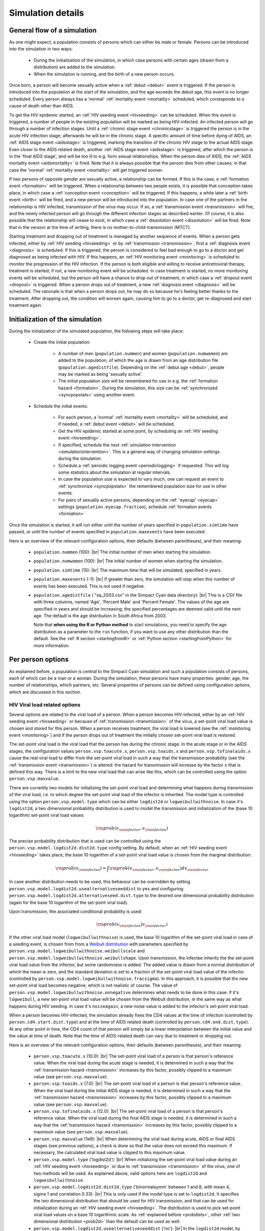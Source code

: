 .. This is just a definition of |br| to be able to force a line break somewhere

.. |br| raw:: html

   <br/>

.. _simdetails:

Simulation details
==================

.. _generalflow:

General flow of a simulation
----------------------------

As one might expect, a population consists of persons which can either be
male or female. Persons can be introduced into the simulation in two ways:

 - During the initialization of the simulation, in which case persons with certain ages
   (drawn from a distribution) are added to the simulation.
 - When the simulation is running, and the birth of a new person occurs.

Once born, a person will become sexually active when a :ref:`debut <debut>` event is triggered. 
If the person is introduced into the population at the start of the simulation, and the age
exceeds the debut age, this event is no longer scheduled. Every person always has a 'normal'
:ref:`mortality event <mortality>` scheduled, which corresponds to a cause of death other than AIDS.

To get the HIV epidemic started, an :ref:`HIV seeding event <hivseeding>` can be scheduled.
When this event is triggered, a number of people in the existing population will be
marked as being HIV-infected. An infected person will go through a number of infection
stages. Until a :ref:`chronic stage event <chronicstage>` is triggered the person is in the
acute HIV infection stage; afterwards he will be in the chronic stage. A specific amount
of time before dying of AIDS, an :ref:`AIDS stage event <aidsstage>` is triggered, marking the 
transition of the chronic HIV stage to the actual AIDS stage. Even closer to the AIDS 
related death, another :ref:`AIDS stage event <aidsstage>` is triggered, after which the person is in the
'final AIDS stage', and will be too ill to e.g. form sexual relationships. When the person 
dies of AIDS, the :ref:`AIDS mortality event <aidsmortality>` is fired. Note that it is always
possible that the person dies from other causes; in that case the 'normal' 
:ref:`mortality event <mortality>` will get triggered sooner.

If two persons of opposite gender are sexually active, a relationship can be formed. If this 
is the case, a :ref:`formation event <formation>` will be triggered. When a relationship between two people
exists, it is possible that conception takes place, in which case a :ref:`conception event <conception>`
will be triggered. If this happens, a while later a :ref:`birth event <birth>` will be fired,
and a new person will be introduced into the population. In case one of the partners in
the relationship is HIV infected, transmission of the virus may occur. If so, a
:ref:`transmission event <transmission>` will fire, and the newly infected person will
go through the different infection stages as described earlier. Of course, it is also
possible that the relationship will cease to exist, in which case a :ref:`dissolution event <dissolution>`
will be fired. Note that in the version at the time of writing, there is no 
mother-to-child-transmission (MTCT).

Starting treatment and dropping out of treatment is managed by another sequence of events.
When a person gets infected, either by :ref:`HIV seeding <hivseeding>` or by :ref:`transmission <transmission>`,
first a :ref:`diagnosis event <diagnosis>` is scheduled. If this is triggered, the person is
considered to feel bad enough to go to a doctor and get diagnosed as being infected with
HIV. If this happens, an :ref:`HIV monitoring event <monitoring>` is scheduled to monitor the
progression of the HIV infection. If the person is both eligible and willing to receive 
antiretroviral therapy, treatment is started; if not, a new monitoring event will be 
scheduled. In case treatment is started, no more monitoring events will be scheduled, but
the person will have a chance to drop out of treatment, in which case a :ref:`dropout event <dropout>`
is triggered. When a person drops out of treatment, a new :ref:`diagnosis event <diagnosis>` 
will be scheduled. The rationale is that when a person drops out, he may do so because
he's feeling better thanks to the treatment. After dropping out, the condition will
worsen again, causing him to go to a doctor, get re-diagnosed and start treatment again.

Initialization of the simulation
--------------------------------

During the initialization of the simulated population, the following steps will take place:

 - Create the initial population: 

    - A number of men (``population.nummen``) and women 
      (``population.numwomen``) are added to the population, of which the age is drawn from 
      an age distribution file (``population.agedistfile``). Depending on the :ref:`debut age <debut>`,
      people may be marked as being 'sexually active'.

    - The initial population size will be remembered for use in e.g. the :ref:`formation hazard <formation>`.
      During the simulation, this size can be :ref:`synchronized <syncpopstats>` using another event.

 - Schedule the initial events:

    - For each person, a 'normal' :ref:`mortality event <mortality>` will be scheduled, and if needed,
      a :ref:`debut event <debut>` will be scheduled.
    - Get the HIV epidemic started at some point, by scheduling an :ref:`HIV seeding event <hivseeding>`.
    - If specified, schedule the next :ref:`simulation intervention <simulationintervention>`. This is a
      general way of changing simulation settings during the simulation.
    - Schedule a :ref:`periodic logging event <periodiclogging>` if requested. This will log some 
      statistics about the simulation at regular intervals.
    - In case the population size is expected to vary much, one can request an event to 
      :ref:`synchronize <syncpopstats>` the remembered population size for use in other events.
    - For pairs of sexually active persons, depending on the :ref:`'eyecap' <eyecap>` settings
      (``population.eyecap.fraction``), schedule :ref:`formation events <formation>`

Once the simulation is started, it will run either until the number of years specified in
``population.simtime`` have passed, or until the number of events specified in 
``population.maxevents`` have been executed.

Here is an overview of the relevant configuration options, their defaults (between
parentheses), and their meaning:

 - ``population.nummen`` (100): |br|
   The initial number of men when starting the simulation.

 - ``population.numwomen`` (100): |br|
   The initial number of women when starting the simulation.

 - ``population.simtime`` (15): |br|
   The maximum time that will be simulated, specified in years.

 - ``population.maxevents`` (-1): |br|
   If greater than zero, the simulation will stop when this
   number of events has been executed. This is not used if negative.

 - ``population.agedistfile`` ( "sa_2003.csv" in the Simpact Cyan data directory): |br|
   This is
   a CSV file with three columns, named 'Age', 'Percent Male' and 'Percent Female'. The
   values of the age are specified in years and should be increasing;  the specified percentages are deemed valid
   until the next age. The default is the age distribution in South Africa from 2003.  
  
   Note that **when using the R or Python method** to start simulations, you need to
   specify the age distribution as a parameter to the ``run`` function, if you want
   to use any other distribution than the default. See the :ref:`R section <startingfromR>`
   or :ref:`Python section <startingfromPython>` for more information.

.. _eyecap:

.. dummy comment

 - ``population.eyecap.fraction`` (1): |br|
   This parameter allows you to
   specify with how many persons of the opposite sex (who are sexually active), 
   specified as a fraction, someone can possibly have relationships. If set to the
   default value of one, every man can possibly engage in a relationship with every
   woman (and vice versa) causing :math:`O(N^2)` formation events to be scheduled.
   For larger population sizes this large amount of events will really slow things down,
   and because in that case it is not even realistic that everyone can form a relationship
   with everyone else, a lower number of this 'eyecap fraction' (for which `'blinders' or 'blinkers' <http://en.wikipedia.org/wiki/Blinkers_%28horse_tack%29>`_
   is a better name) will cause a person to be interested in fewer people. 
   
   When each person is assigned the trivial location (0, 0), the people for such a 
   limited set of interests are simply chosen at random. If a non-trivial 2D distribution is used
   (see the section about :ref:`the geographical location <geodist>` of a person), the
   set of these interests will preferably be chosen closer to the location of the
   person in question. To do this, instead of a really accurate ordering of everyone
   based on their distance (which would become very slow for large populations), an
   approximate :ref:`coarse grid <coarsegrid>` is used instead (see below).
   
   In case you want to disable relationship formation altogether, you can set this value to zero.

.. _coarsegrid:
 
.. dummy comment

 - ``population.coarsemap.subdivx`` (20): |br|
   As described above, in case the :ref:`'eyecap' <eyecap>` setting is used, each person
   will have a set of interests assigned to them. For issues of speed, a coarse grid
   is used to get an approximation of the ordering by distance.

   To do so, a 2D grid is made that covers the region of the persons' locations,
   and each person is assigned to a corresponding grid cell. To get an approximate
   ordering of other people with respect to a certain location, the grid cells themselves
   are ordered and people are selected based on this ordering to create the set of 
   'interests'.

   The value of this parameter describes the number of grid cells in the x-direction.

 - ``population.coarsemap.subdivy`` (20): |br|
   Similar to the previous setting, the value of this parameter describes the number of 
   grid cells in the y-direction.

.. _populationmsm:

.. dummy comment

 - ``population.msm`` ('no'): |br|
   If ``no`` (the default), only heterosexual relationships will be possible. If set to
   ``yes``, MSM relationships will be possible as well.

.. _person:

Per person options
------------------

As explained before, a population is central to the Simpact Cyan simulation and
such a population consists of persons, each of which can be a man or a woman.
During the simulation, these persons have many properties: gender, age,
the number of relationships, which partners, etc. Several properties of persons
can be defined using configuration options, which are discussed in this section.

.. _viralload:

HIV Viral load related options
^^^^^^^^^^^^^^^^^^^^^^^^^^^^^^

Several options are related to the viral load of a person. When a person becomes
HIV-infected, either by an :ref:`HIV seeding event <hivseeding>` or because of
:ref:`transmission <transmission>` of the virus, a set-point viral load value is
chosen and stored for this person. When a person receives treatment, the viral
load is lowered (see the :ref:`monitoring event <monitoring>`) and if the person
drops out of treatment the initially chosen set-point viral load is restored.

.. _viralloadx:

The set-point viral load is the viral load that the person has during the
chronic stage. In the acute stage or in the AIDS stages, the configuration
values ``person.vsp.toacute.x``, ``person.vsp.toaids.x`` and ``person.vsp.tofinalaids.x``
cause the real viral load to differ from the set-point viral load in such a
way that the transmission probability (see the :ref:`transmission event <transmission>`)
is altered: the hazard for transmission will increase by the factor ``x`` that
is defined this way. There is a limit to the new viral load that can arise
like this, which can be controlled using the option ``person.vsp.maxvalue``.

There are currently two models for initializing the set-point viral load and
determining what happens during transmission of the viral load, i.e. to
which degree the set-point viral load of the infector is inherited. The model
type is controlled using the option ``person.vsp.model.type`` which can be
either ``logdist2d`` or ``logweibullwithnoise``. In case it's ``logdist2d``, a two
dimensional probability distribution is used to model the transmission and
initialization of the (base 10 logarithm) set-point viral load values:

.. math::

    {\rm prob}(v_{\rm infector}, v_{\rm infectee})

The precise probability distribution that is used can be controlled using the
``person.vsp.model.logdist2d.dist2d.type`` config setting.
By default, when an :ref:`HIV seeding event <hivseeding>` takes place, the base 10
logarithm of a set-point viral load value is chosen from the marginal distribution:

.. math::

    {\rm prob}(v_{\rm infectee}) = \int {\rm prob}(v_{\rm infector}, v_{\rm infectee}) d v_{\rm infector}

In case another distribution needs to be used, this behavour can
be overridden by setting ``person.vsp.model.logdist2d.usealternativeseeddist`` to
``yes`` and configuring ``person.vsp.model.logdist2d.alternativeseed.dist.type`` to
the desired one dimensional probability distribution (again for the base 10 
logarithm of the set-point viral load).

Upon transmission, the associated conditional probability is used:

.. math::

    {\rm prob}(v_{\rm infectee} | v_{\rm infector})

If the other viral load model (``logweibullwithnoise``) is used, the base 10 logarithm of
the set-point viral load in case of a seeding event, is chosen from from a
`Weibull distribution <http://en.wikipedia.org/wiki/Weibull_distribution>`_ with
parameters specified by ``person.vsp.model.logweibullwithnoise.weibullscale``
and ``person.vsp.model.logweibullwithnoise.weibullshape``. Upon transmission,
the infectee inherits the the set-point viral load value from the infector,
but some randomness is added. The added value is drawn from a normal distribution
of which the mean is zero, and the standard deviation is set to a fraction of
the set-point viral load value of the infector (controlled by
``person.vsp.model.logweibullwithnoise.fracsigma``). In this approach, it is
possible that the new set-point viral load becomes negative, which is not
realistic of course. The value of ``person.vsp.model.logweibullwithnoise.onnegative``
determines what needs to be done in this case: if it's ``logweibull``, a new
set-point viral load value will be chosen from the Weibull distribution, in the
same way as what happens during HIV seeding. In case it's ``noiseagain``, a new
noise value is added to the infector's set-point viral load.

.. _cd4count:

When a person becomes HIV-infected, the simulation already fixes the CD4 values
at the time of infection (controlled by ``person.cd4.start.dist.type``) and
at the time of AIDS related death (controlled by ``person.cd4.end.dist.type``).
At any other point in time, the CD4 count of that person will simply be a
linear interpolation between the initial value and the value at time of death.
Note that the time of AIDS-related death can vary due to treatment or
dropping out.

Here is an overview of the relevant configuration options, their defaults (between
parentheses), and their meaning:

 - ``person.vsp.toacute.x`` (10.0): |br|
   The set-point viral load of a person is that person's reference value. When
   the viral load during the acute stage is needed, it is determined in such a
   way that the :ref:`transmission hazard <transmission>` increases by this factor,
   possibly clipped to a maximum value (see ``person.vsp.maxvalue``).

 - ``person.vsp.toaids.x`` (7.0): |br|
   The set-point viral load of a person is that person's reference value. When
   the viral load during the initial AIDS stage is needed, it is determined in such a
   way that the :ref:`transmission hazard <transmission>` increases by this factor,
   possibly clipped to a maximum value (see ``person.vsp.maxvalue``).

 - ``person.vsp.tofinalaids.x`` (12.0): |br|
   The set-point viral load of a person is that person's reference value. When
   the viral load during the final AIDS stage is needed, it is determined in such a
   way that the :ref:`transmission hazard <transmission>` increases by this factor,
   possibly clipped to a maximum value (see ``person.vsp.maxvalue``).

 - ``person.vsp.maxvalue`` (1e9): |br|
   When determining the viral load during acute, AIDS or final AIDS stages (see
   previous options), a check is done so that the value does not exceed this maximum. 
   If necessary, the calculated viral load value is clipped to this maximum value.

 - ``person.vsp.model.type`` ('logdist2d'): |br|
   When initializing the set-point viral load value during an :ref:`HIV seeding event <hivseeding>`
   or due to :ref:`transmission <transmission>` of the virus, one of two methods will
   be used. As explained above, valid options here are ``logdist2d`` and ``logweibullwithnoise``.

 - ``person.vsp.model.logdist2d.dist2d.type`` ('binormalsymm' between 1 and 8, with mean 4, sigma 1 and correlation 0.33): |br|
   This is only used if the model type is set to ``logdist2d``. It specifies the two
   dimensional distribution that should be used for HIV transmission, and that can be used
   for initialization during an :ref:`HIV seeding event <hivseeding>`. The distribution
   is used to pick set-point viral load values on a base 10 logarithmic scale. As
   :ref:`explained before <probdists>`, other :ref:`two dimensional distribution <prob2d>`
   than the default can be used as well.

 - ``person.vsp.model.logdist2d.usealternativeseeddist`` ('no'): |br|
   In the ``logdist2d`` model, by default the marginal distribution is used to initialize
   set-point viral load values when HIV seeding is triggered. If a different one dimensional
   distribution should be used for this, this option needs to be set to ``yes``, and the
   appropriate distribution should be configured in ``person.vsp.model.logdist2d.alternativeseed.dist.type``.

 - ``person.vsp.model.logdist2d.alternativeseed.dist.type`` ('fixed'): |br|
   In case the previous option is set to yes, you need to set this to a valid distribution.
   The default ``fixed`` distribution with a value of 0 is *not* a good choice here.

 - ``person.vsp.model.logweibullwithnoise.weibullscale`` (5.05): |br|
   In case ``person.vsp.model.type`` is set to ``logweibullwithnoise``, this controls
   the scale parameter that is used for the Weibull distribution to initialize
   set-point viral load values (on a base 10 logarithmic scale).

 - ``person.vsp.model.logweibullwithnoise.weibullshape`` (7.2): |br|
   In case ``person.vsp.model.type`` is set to ``logweibullwithnoise``, this controls
   the shape parameter that is used for the Weibull distribution to initialize
   set-point viral load values (on a base 10 logarithmic scale).

 - ``person.vsp.model.logweibullwithnoise.fracsigma`` (0.1): |br|
   In case ``person.vsp.model.type`` is set to ``logweibullwithnoise``, upon transmission
   of the virus, the set-point viral load is inherited but some noise is added.
   As explained earlier, this specifies the relative size of the noise.

 - ``person.vsp.model.logweibullwithnoise.onnegative`` ('logweibull'): |br|
   After adding noise in the ``logweibullwithnoise`` model, it is possible that the
   new set-point viral load is a negative value, which is invalid. This parameter
   specifies what needs to be done in this case. If it's ``logweibull``, then the
   Weibull distribution is used to choose a new set-point viral load again. If
   the setting is ``noiseagain``, a new noise value will be used, until the new
   set-point viral load is a valid number.

 - ``person.cd4.start.dist.type`` ('uniform' between 700 and 1300): |br|
   Specifies the :ref:`one dimensional distribution <prob1d>` which is used to draw the
   initial CD4 value from. This is the CD4 value the person has at the time of
   infection.

 - ``person.cd4.end.dist.type`` ('uniform' between 0 and 100): |br|
   Specifies the :ref:`one dimensional distribution <prob1d>` which is used to draw the
   final CD4 value from. This is the CD4 value the person will have when he dies from
   AIDS related causes.

.. _personhsv2opts:

HSV2 related settings
^^^^^^^^^^^^^^^^^^^^^

For the :ref:`HSV2 transmission <hsv2transmission>` hazard, a person-dependent baseline
value can be set. This value will be drawn from the distribution specified
by ``person.hsv2.a.dist.type`` and its corresponding parameters. 

Here is an overview of the relevant configuration options, their defaults (between
parentheses), and their meaning:

 - ``person.hsv2.a.dist.type`` ('fixed' with value 0): |br|
   Specifies the :ref:`one dimensional distribution <prob1d>` that is used to draw
   the person dependent baseline value from for the :ref:`HSV2 transmission <hsv2transmission>`
   hazard.

Relationship related settings
^^^^^^^^^^^^^^^^^^^^^^^^^^^^^

.. _eagerness:

In some hazards, the eagerness of a person to form a relationship is used, to
allow for per-person variation. Such an eagerness value can be defined for
heterosexual relationships (``person.eagerness.man.dist.type`` and
``person.eagerness.woman.dist.type``) and homosexual relationships
(``person.eagerness.man.msm.dist.type`` and ``person.eagerness.woman.wsw.dist.type``)
independently, or a correlation can be introduced by using a joint distribution
(``person.eagerness.man.joint.dist2d`` and ``person.eagerness.woman.joint.dist2d``).
In the latter case, a pair of numbers is generated from a distribution,
of which the first number is interpreted as the eagerness for a heterosexual
relationship and the second for a homosexual relationship. By default, independent
random numbers are used, but this can be changed using the configuration
value of ``person.eagerness.man.type`` and ``person.eagerness.woman.type``.

.. _personagegap:

Similarly, preferred age gaps can be used in hazards, and these also can be
defined for each person separately. Moreover, they can differ between heterosexual
relationships (``person.agegap.man.dist.type`` and ``person.agegap.woman.dist.type``)
and homosexual ones (``person.agegap.man.msm.dist`` and ``person.agegap.woman.wsw.dist``).

Here is an overview of the relevant configuration options, their defaults (between
parentheses), and their meaning:

 - ``person.eagerness.man.type`` ('independent'): |br|
   This can be set to ``independent`` or ``joint``, and specifies if the eagerness
   values for heterosexual and homosexual relationship formation for men should be chosen
   independently or from a joint distribution.

 - ``person.eagerness.man.dist.type`` ('fixed' with value 0): |br|
   Specifies the :ref:`one dimensional distribution <prob1d>` the eagerness parameter for
   a man and for heterosexual relationships is chosen from. Is only used if
   ``person.eagerness.man.type`` is set to ``independent``.

 - ``person.eagerness.man.msm.dist.type`` ('fixed' with value 0): |br|
   Specifies the :ref:`one dimensional distribution <prob1d>` the eagerness parameter for
   a man and for homosexual relationships is chosen from. Is only used if
   ``person.eagerness.man.type`` is set to ``independent``.

 - ``person.eagerness.man.joint.dist2d`` ('fixed' with value (0,0)): |br|
   This is only used if ``person.eagerness.man.type`` is set to ``joint``. In this case
   the eagerness values for a man will be based on a pair of numbers chosen from a
   :ref:`two dimensional distribution <prob2d>`, of which the first number will be
   interpreted as the eagerness for a heterosexual relationship and the second
   one as the eagerness for a homosexual relationship.

 - ``person.eagerness.woman.type`` ('independent'): |br|
   This can be set to ``independent`` or ``joint``, and specifies if the eagerness
   values for heterosexual and homosexual relationship formation for women should be chosen
   independently or from a joint distribution.

 - ``person.eagerness.woman.dist.type`` ('fixed' with value 0): |br|
   Specifies the :ref:`one dimensional distribution <prob1d>` the eagerness parameter for
   a woman and for heterosexual relationships is chosen from. Is only used if
   ``person.eagerness.woman.type`` is set to ``independent``.

 - ``person.eagerness.woman.wsw.dist.type`` ('fixed' with value 0): |br|
   Specifies the :ref:`one dimensional distribution <prob1d>` the eagerness parameter for
   a woman and for homosexual relationships is chosen from. Is only used if
   ``person.eagerness.woman.type`` is set to ``independent``.

 - ``person.eagerness.woman.joint.dist2d`` ('fixed' with value (0,0)): |br|
   This is only used if ``person.eagerness.woman.type`` is set to ``joint``. In this case
   the eagerness values for a woman will be based on a pair of numbers chosen from a
   :ref:`two dimensional distribution <prob2d>`, of which the first number will be
   interpreted as the eagerness for a heterosexual relationship and the second
   one as the eagerness for a homosexual relationship.

 - ``person.agegap.man.dist.type`` ('fixed' with value 0): |br|
   Specifies the :ref:`one dimensional distribution <prob1d>` the preferred age gap for
   a man, for heterosexual relationships, is chosen from.

 - ``person.agegap.man.msm.dist`` ('fixed' with value 0): |br|
   Specifies the :ref:`one dimensional distribution <prob1d>` the preferred age gap for
   a man, for homosexual relationships, is chosen from.

 - ``person.agegap.woman.dist.type`` ('fixed' with value 0): |br|
   Specifies the :ref:`one dimensional distribution <prob1d>` the preferred age gap for
   a woman, for heterosexual relationships, is chosen from.

 - ``person.agegap.woman.wsw.dist`` ('fixed' with value 0): |br|
   Specifies the :ref:`one dimensional distribution <prob1d>` the preferred age gap for
   a woman, for homosexual relationships, is chosen from.

Various other settings
^^^^^^^^^^^^^^^^^^^^^^

.. _artacceptthreshold:

Here, we'll discuss a few per-person settings which do not fall into the categories
above. The first one is called ``person.art.accept.threshold.dist.type`` and is related
to how willing a person is to start treatment when offered. When a person is introduced
into the population, a number is picked from the specified distribution. This number
is fixed for this person, and will no longer change during the simulation. Then, when
the person is offered treatment, a new random number between 0 and 1 is chosen uniformly.
If this number is below the threshold value that was determined earlier, treatment
will be accepted, otherwise it is rejected. By default, the ``person.art.accept.threshold.dist.type``
setting always sets the threshold at 0.5, causing each person to have a 50% chance of
accepting treatment when offered.

.. _geodist:

When a person is added to the population, a location is chosen for this person from
the :ref:`two dimensional distribution <prob2d>` that is specified in ``person.geo.dist2d.type``.
In the default Simpact Cyan simulation, this location is not yet used in any hazard,
and the default location is put to (0, 0) for everyone. Because the location is written
to :ref:`the person log file <personlog>`, it can be (ab)used to test two dimensional
distributions, like we did in the example for the :ref:`discrete two dimensional distribution <prob2ddiscrete>`.

.. _survdist:

By default, the survival time for a person after becoming HIV infected, is given
by a simple relation based on the set-point viral load. Because an exact mapping
from viral load to survival time is not that realistic, you can add some randomness
to this relation using the distribution in `person.survtime.logoffset.dist.type`.
When a person becomes infected, a random number is drawn from this distribution
and will correspond to an offset in the survival time, as explained in the
:ref:`AIDS mortality event <aidsmortality>`. The following IPython notebook illustrates
the effect: `survivaltimernd.ipynb <_static/survivaltimernd.ipynb>`_.

Here is an overview of the relevant configuration options, their defaults (between
parentheses), and their meaning:

 - ``person.art.accept.threshold.dist.type`` ('fixed' with value 0.5): |br|
   This specifies the :ref:`one dimensional distribution <prob1d>` that is used to
   choose the ART acceptance threshold for each person, as explained earlier.

 - ``person.geo.dist2d.type`` ('fixed' with value (0, 0)): |br|
   This :ref:`two dimensional distribution <prob2d>` is used to assign a geographic
   location to each person. In the main Simpact Cyan simulation, this is currently
   not used in any hazard.

 - ``person.survtime.logoffset.dist.type`` ('fixed' with value 0):
   This :ref:`one dimensional distribution <prob1d>` can be used to add some randomness
   to the :ref:`survival time <aidsmortality>` until dying of AIDS related causes after 
   becoming HIV infected.

.. _events:

Events
------

The simulation advances by figuring out which event should take place next, followed by
executing code for that event. At the start, many initial events
are typically scheduled, some set up to fire at a specific simulation time, some based on
a hazard which may change during the simulation. During the simulation, new events 
will get scheduled, and some already scheduled
events will be discarded (for example, in case someone dies, no other events involving this
person will need to get executed anymore). 

Below you can find an overview of the events that are currently used in the simulation.
The relevant configuration options are mentioned as well.

.. _aidsmortality:

AIDS mortality event
^^^^^^^^^^^^^^^^^^^^

When a person gets infected with HIV, an HIV-based time of death is determined. This time
of death is determined as the time of infection plus the survival time, which is given by
the following formula (based on :ref:`[Arnaout et al.] <ref_arnaout>`):

.. math::

    t_{\rm survival} = \frac{C}{V_{\rm sp}^{-k}} \times 10^{\rm x}


In this formula, :math:`C` and :math:`k` are parameters which can be configured using the settings
``mortality.aids.survtime.C`` and ``mortality.aids.survtime.k`` respectively. The :math:`x` parameter
is :ref:`determined per person <survdist>` allowing some randomness in the formula: it
determines an offset on a logarithmic scale. By default, this value is zero however, 
causing a very strict relationship between :math:`V_{\rm sp}` and :math:`t_{\rm survival}`. The value of
:math:`V_{\rm sp}` is the set-point viral load, :ref:`first determined at the time of infection <viralload>` 
and in general
different per person. The value of the set-point viral load can change when treatment is involved: when a
person is receiving treatment, the viral load will go down, causing him to live longer.
When a person drops out of treatment, the viral load goes up again and the expected
lifespan shrinks.

To illustrate how this is taken into account, consider a person that has an initial
viral load that causes a survival time of 10 years. Suppose that after 1 year, treatment is started and that
using the formula above the survival time would become 50 years. When treatment got
started, 10% of the survival time had already passed and we take this into account.
So after starting treatment, the AIDS related mortality would be scheduled after
45 years. If the person drops out of treatment 10 years later, 20% of the remaining
survival time has passed, which translates to 2 years in terms of the original viral
load. This means that still 7 years will remain until the AIDS based mortality event
is fired. Note that using this approach, one will never encounter the situation where
the time of death has already passed when increasing the viral load.

You can find an IPython notebook that illustrates this example here: 
`aidsmortalityexample.ipynb <_static/aidsmortalityexample.ipynb>`_

An AIDS based mortality event will be scheduled to fire at the specified time, which
may still change as explained above. When it fires, the person is considered to 
have died from AIDS. Note that this does
not influence the 'normal' :ref:`mortality <mortality>` event, which can still get triggered
sooner to allow for another cause of death.

Here is an overview of the relevant configuration options, their defaults (between
parentheses), and their meaning:

 - ``mortality.aids.survtime.C`` (1325.0): |br|
   The value of :math:`C` in the formula for :math:`t_{\rm survival}`.

 - ``mortality.aids.survtime.k`` (-0.49): |br|
   The value of :math:`k` in the formula for :math:`t_{\rm survival}`.

.. _aidsstage:

AIDS stage event
^^^^^^^^^^^^^^^^

When a person gets infected with HIV, he will first be in the acute phase of infection,
then in the chronic stage, and after a while in the AIDS stage. The AIDS stage is actually
split in two separate phases: an AIDS stage, and a final AIDS stage. In this last period,
the person is deemed to be too ill to e.g. form sexual relationships.

The first AIDS stage gets scheduled when the :ref:`chronic stage event <chronicstage>` fires,
and is scheduled to get triggered at a specific time (`aidsstage.start`) before the 
:ref:`AIDS related death <aidsmortality>` takes place. When this event fires, another one
is scheduled to mark the transition to the final AIDS stage, also set to take place
a specific amount of time (``aidsstage.final``) before the AIDS based death. Because the
time of the AIDS related death can still change when treatment is involved, these fire times
can also still change.

Here is an overview of the relevant configuration options, their defaults (between
parentheses), and their meaning:

 - ``aidsstage.start`` (1.25): |br|
   The time before the AIDS related death a person will advance
   to the AIDS stage of infection. Defaults to 15 months.
 - ``aidsstage.final`` (0.5): |br|
   The time before the AIDS related death a person will advance
   to the final AIDS stage of infection. Defaults to 6 months.

.. _birth:

Birth event
^^^^^^^^^^^

After a :ref:`conception event <conception>` is triggered, a new birth event will be scheduled,
so that the woman in the relationship will give birth to a new person a specific time
(based on ``birth.pregnancyduration.dist.type``) later. The gender is determined by the 
``birth.boygirlratio`` configuration setting.

Here is an overview of the relevant configuration options, their defaults (between
parentheses), and their meaning:

 - ``birth.boygirlratio`` (1.0/2.01): |br|
   The probability of the newly born person to be a man.

 - ``birth.pregnancyduration.dist.type`` (defaults to 'fixed' with a value of 268/365): |br|
   With this parameter you can specify the distribution to be used when determining
   how long the pregnacy should be, before firing the birth event. By default, the
   fixed value of 268/365 is used, but :ref:`other distributions <prob1d>` and related parameters
   can be used as well.

Check stopping criterion event
^^^^^^^^^^^^^^^^^^^^^^^^^^^^^^

This event allows you to terminate a simulation if a certain population size
(``checkstop.max.popsize``) or real-world elapsed time (``checkstop.max.runtime``)
is exceeded. To enable this, the ``checkstop.interval`` parameter must be
set to a positive value. If so, at regularly spaced times (simulation time)
this check will be performed.

Here is an overview of the relevant configuration options, their defaults (between
parentheses), and their meaning:

 - ``checkstop.interval`` (-1): |br|
   To enable this event, set the value to a positive value. If enabled, this
   event will fire at simulation times that are multiples of this interval,
   at which time checks on the population size and/or running time are performed.
 - ``checkstop.max.runtime`` (inf): |br|
   When the event fires, the elapsed real-world time since the start of the
   simulation program will be compared to this value. If it exceeds it, the simulation
   will be aborted. 
 - ``checkstop.max.popsize`` (inf): |br|
   When the event fires, the population size will be compared to this value. If it 
   exceeds it, the simulation will be aborted. 

.. _chronicstage:

Chronic AIDS stage event
^^^^^^^^^^^^^^^^^^^^^^^^

When a person becomes HIV infected, he starts out in the acute stage of the disease.
This 'chronic stage' event is then scheduled to mark the transition from the acute
stage to the chronic stage, which will
fire a specific amount of time (``chronicstage.acutestagetime``) later.

Here is an overview of the relevant configuration options, their defaults (between
parentheses), and their meaning:

 - ``chronicstage.acutestagetime`` (0.25): |br|
   This is the duration of the acute HIV stage, before transitioning to the chronic
   stage. The default is three months.

.. _conception:

Conception event
^^^^^^^^^^^^^^^^

When a :ref:`formation event <formation>` has fired (so a man and a woman are in a sexual
relationship), a conception event will be scheduled unless the woman is already
pregnant. This is a hazard-based event, and its hazard at time :math:`t` is defined as:

.. math::

    {\rm hazard} = \exp\left(\alpha_{\rm base} 
                 + \alpha_{\rm age,man}\left(t - t_{\rm birth,man}\right)
                 + \alpha_{\rm age,woman}\left(t - t_{\rm birth,woman}\right)
                 + \alpha_{\rm wsf}\times{\rm WSF}
                 + \right(t-t_{\rm ref}\left)\beta
                   \right)

which is a time-dependent hazard of type

.. math::

    {\rm hazard} = \exp(A+Bt)

By default, only the :math:`\alpha_{\rm base}` value is used (``conception.alpha_base``), resulting in a constant
hazard, but other factors can be used as well: the age of the man and woman in the
relationship can be taken into account using ``conception.alpha_ageman`` and 
``conception.alpha_agewoman``, the weekly sex frequency (WSF) using ``conception.alpha_wsf`` and the
'age' of the relationship using ``conception.beta`` (:math:`t_{\rm ref}` is set to the time 
the relationship started).
The value of :math:`{\rm WSF}` itself is currently chosen from the distribution specified
in ``conception.wsf.dist.type``, at the time the event gets scheduled.

When a conception event fires, so when actual conception takes place, a :ref:`birth event <birth>`
will be scheduled.

Here is an overview of the relevant configuration options, their defaults (between
parentheses), and their meaning:

 - ``conception.alpha_base`` (-3): |br|
   The value of :math:`\alpha_{\rm base}` in the formula for the hazard.
 - ``conception.alpha_ageman`` (0): |br|
   The value of :math:`\alpha_{\rm age,man}` in the formula for the hazard, to be able
   to take the age of the man in the relationship into account.
 - ``conception.alpha_agewoman`` (0): |br|
   The value of :math:`\alpha_{\rm age,woman}` in the formula for the hazard, to be able
   to take the age of the woman in the relationship into account.
 - ``conception.alpha_wsf`` (0): |br|
   The value of :math:`\alpha_{\rm wsf}` in the formula to the hazard. This way you can
   take a value for the weekly sex frequency (WSF) into account.
 - ``conception.beta`` (0): |br|
   The value of :math:`\beta` in the hazard formula, allowing you to influence the hazard
   based on the 'age' of the relationship.
 - ``conception.t_max`` (200): |br|
   As explained in the section about :ref:`'time limited' hazards <timelimited>`, an
   exponential function needs some kind of threshold value (after which it stays
   constant) to be able to perform the necessary calculations. This configuration
   value is a measure of this threshold.
 - ``conception.wsf.dist.type`` ('fixed', with value 0): |br|
   When the conception event is scheduled, a value for the weekly sex frequency (WSF)
   to use in the hazard formula is picked from a :ref:`distribution <prob1d>`. This configuration
   option specifies which distribution you would like to use, and depending on the
   value other parameters for the distribution can be configured as well.

.. _debut:

Debut event
^^^^^^^^^^^

Persons who are not yet sexually active will have a debut event scheduled, which
will fire when a person has reached a specified age (``debut.debutage``). When
this event fires, the person becomes sexually active and :ref:`relationship formation events <formation>`
will get scheduled. The number of formation events that gets scheduled can
be controlled using the :ref:`'eyecap' <eyecap>` setting.

Here is an overview of the relevant configuration options, their defaults (between
parentheses), and their meaning:

 - ``debut.debutage`` (15): |br|
   The age a person must have to become sexually active. This determines when the
   debut event for a particular person will get executed.

.. _diagnosis:

Diagnosis event
^^^^^^^^^^^^^^^

When a person gets infected with HIV, either by :ref:`transmission <transmission>`
of the virus or by :ref:`seeding <hivseeding>` the population to get the epidemic
started, a diagnosis event will get scheduled. When fired, the person is deemed
to feel bad enough to go to a doctor and get diagnosed as being HIV-infected.
Upon diagnosis, a :ref:`monitoring event <monitoring>` will be scheduled very
shortly afterwards, to monitor the progression of the disease and to offer 
treatment if eligible. 

This event is hazard-based, and the hazard is of the following form:

.. math::

    \begin{eqnarray}
    {\rm hazard} & = & \exp\left({\rm baseline} + {\rm agefactor}\times(t-t_{\rm birth}) + {\rm genderfactor}\times{\rm G}\right. \\
                     &   & \left. + {\rm diagpartnersfactor}\times {\rm P} +{\rm isdiagnosedfactor}\times D +\beta(t-t_{\rm infected}) \right)
    \end{eqnarray}

Note that this is again a time dependent exponential hazard of the form

.. math::
    {\rm hazard} = \exp(A+Bt)

In the formula, :math:`G` is a value related to the gender of the person, 0 for a man and
1 for a woman. The number :math:`P` represents the number of partners of the person that
are both HIV infected and diagnosed. The value of :math:`D` is an indication of whether
the person was diagnosed previously: its value is 0 if this is the initial diagnosis event, or
1 if it's a re-diagnosis (after :ref:`dropping out <dropout>` of treatment).

Here is an overview of the relevant configuration options, their defaults (between
parentheses), and their meaning:

 - ``diagnosis.baseline`` (0): |br|
   Controls the corresponding :math:`{\rm baseline}` value in the expression for the hazard.
 - ``diagnosis.agefactor`` (0): |br|
   Controls the corresponding :math:`{\rm agefactor}` value in the expression for the hazard.
   This allows one to let the age of a person influence the hazard.
 - ``diagnosis.genderfactor`` (0): |br|
   Controls the :math:`{\rm genderfactor}` parameter in the hazard. This allows you
   to have a different hazard depending on the gender of the person.
 - ``diagnosis.diagpartnersfactor`` (0): |br|
   Corresponds to the value of :math:`{\rm diagpartnersfactor}` in the expression for the
   hazard. The idea is to allow the number of partners that have already been diagnosed
   to have an effect on a person's diagnosis time: if a person is not feeling well and
   knows that some of the partners are infected with HIV, this can be an incentive to
   go to the doctor sooner.
 - ``diagnosis.isdiagnosedfactor`` (0): |br|
   Using this :math:`{\rm isdiagnosedfactor}` value in the hazard, it is possible to
   have a different hazard if the person was diagnosed before. After :ref:`dropping out <dropout>`
   of treatment, for example because a person is feeling better and no longer feels
   the need for treatment, a diagnosis event will be scheduled again. It is reasonable
   to think that a person may go to the doctor again sooner when he already knows
   about the HIV infection.
 - ``diagnosis.beta`` (0): |br|
   Corresponds to the :math:`{\beta}` factor in the hazard expression, allowing one to
   take the time since infection into account.
 - ``diagnosis.t_max`` (200): |br|
   As explained in the section about :ref:`'time limited' hazards <timelimited>`, an
   exponential function needs some kind of threshold value (after which it stays
   constant) to be able to perform the necessary calculations. This configuration
   value is a measure of this threshold.

.. _dissolution:
    
Dissolution event
^^^^^^^^^^^^^^^^^

As soon as a :ref:`relationship is formed <formation>` a dissolution event gets scheduled
to allow for the possibility that the relationship terminates. The hazard for this
event is the following:

.. math::

    \begin{eqnarray}
        {\rm hazard} & = & \exp\left(
                      \alpha_0
                    + \alpha_1 P_{\rm man} + \alpha_2 P_{\rm woman} + \alpha_3 | P_{\rm woman} - P_{\rm man}| \right. \\
            & &       
                    + \alpha_4 \left(\frac{(t-t_{\rm birth,man}) + (t-t_{\rm birth,woman})}{2}\right) \\
            & & \left.
                    + \alpha_5 | (t-t_{\rm birth,man}) - (t-t_{\rm birth,woman}) - D_{\rm pref} |
                    + \beta (t - t_{\rm ref})  
               \right) 
    \end{eqnarray}

Note that this is again a time dependent exponential hazard of the form

.. math::

    {\rm hazard} = \exp(A+Bt)

In this expression, :math:`P_{\rm man}` and :math:`P_{\rm woman}` are the number of partners
the man and woman in the relationship have. The value :math:`D_{\rm pref}` represents
the preferred age difference between a man and a woman. The value of :math:`t_{\rm ref}` is the
time at which the relationship was formed.

Here is an overview of the relevant configuration options, their defaults (between
parentheses), and their meaning:

 - ``dissolution.alpha_0`` (0.1): |br|
   The value of :math:`\alpha_0` in the expression for the hazard, allowing one to establish
   a baseline value.
 - ``dissolution.alpha_1`` (0): |br|
   The value of :math:`\alpha_1` in the hazard formula, corresponding to a weight for the
   number of relationships the man in the relationship has.
 - ``dissolution.alpha_2`` (0): |br|
   The value of :math:`\alpha_2` in the hazard formula, corresponding to a weight for the
   number of relationships the woman in the relationship has.
 - ``dissolution.alpha_3`` (0): |br|
   The value of :math:`\alpha_3` in the hazard expression, by which the influence of the
   difference in number of partners can be specified.
 - ``dissolution.alpha_4`` (0): |br|
   The value of :math:`\alpha_4` in the expression for the hazard, a weight for the average
   age of the partners.
 - ``dissolution.alpha_5`` (0): |br|
   The factor :math:`\alpha_5` controls the relative importance of how much the age gap
   between man and woman differs from the preferred age difference :math:`D_{\rm pref}`.
 - ``dissolution.Dp`` (0): |br|
   This configures the preferred age difference :math:`D_{\rm pref}` in the hazard
   expression. Note that to take this into account, :math:`\alpha_5` should also be
   set to a non-zero value.
 - ``dissolution.beta`` (0): |br|
   As can be seen in the expression for the hazard, using this value the 'age'
   of the relationship can be taken into account.
 - ``dissolution.t_max`` (200): |br|
   As explained in the section about :ref:`'time limited' hazards <timelimited>`, an
   exponential function needs some kind of threshold value (after which it stays
   constant) to be able to perform the necessary calculations. This configuration
   value is a measure of this threshold.

.. _dissolutionmsm:
    
MSM Dissolution event
^^^^^^^^^^^^^^^^^^^^^

As soon as an :ref:`MSM relationship is formed <formationmsm>` an MSM dissolution event 
gets scheduled to allow for the possibility that the relationship terminates. The 
hazard for this event is the following:

.. math::

    \begin{eqnarray}
        {\rm hazard} & = & \exp\left(
                      \alpha_0
                    + \alpha_{12} ( P_{\rm man1} + P_{\rm man2} ) + \alpha_3 | P_{\rm man1} - P_{\rm man2}| \right. \\
            & &       
                    + \alpha_4 \left(\frac{(t-t_{\rm birth,man1}) + (t-t_{\rm birth,man2})}{2}\right) \\
            & & \left.
                    + \alpha_5 | (t-t_{\rm birth,man1}) - (t-t_{\rm birth,man2}) |
                    + \beta (t - t_{\rm ref})  
               \right) 
    \end{eqnarray}

Note that this is again a time dependent exponential hazard of the form

.. math::
    
    {\rm hazard} = \exp(A+Bt)


In this expression, :math:`P_{\rm man1}` and :math:`P_{\rm man2}` are the number of partners
the men in the relationship have. The value of :math:`t_{\rm ref}` is the
time at which the relationship was formed.

Here is an overview of the relevant configuration options, their defaults (between
parentheses), and their meaning:

 - ``dissolutionmsm.alpha_0`` (0.1): |br|
   The value of :math:`\alpha_0` in the expression for the hazard, allowing one to establish
   a baseline value.
 - ``dissolutionmsm.alpha_12`` (0): |br|
   The value of :math:`\alpha_{12}` in the hazard formula, corresponding to a weight for the
   number of relationships the men in the relationship have.
 - ``dissolutionmsm.alpha_3`` (0): |br|
   The value of :math:`\alpha_3` in the hazard expression, by which the influence of the
   difference in number of partners can be specified.
 - ``dissolutionmsm.alpha_4`` (0): |br|
   The value of :math:`\alpha_4` in the expression for the hazard, a weight for the average
   age of the partners.
 - ``dissolutionmsm.alpha_5`` (0): |br|
   The factor :math:`\alpha_5` controls the relative importance of the age gap
   between the men in the relationship.
 - ``dissolutionmsm.beta`` (0): |br|
   As can be seen in the expression for the hazard, using this value the 'age'
   of the relationship can be taken into account.
 - ``dissolutionmsm.t_max`` (200): |br|
   As explained in the section about :ref:`'time limited' hazards <timelimited>`, an
   exponential function needs some kind of threshold value (after which it stays
   constant) to be able to perform the necessary calculations. This configuration
   value is a measure of this threshold.

.. _dropout:

ART treatment dropout event
^^^^^^^^^^^^^^^^^^^^^^^^^^^

When a :ref:`monitoring event <monitoring>` gets triggered and the person is both eligible
and willing to receive treatment, treatment is started causing the set-point viral
load of the person to be lowered. When treatment starts, a dropout event is scheduled
as well, to allow a person to drop out of treatment.

Currently, the dropout event is not hazard-based, instead a random number is
picked from a one dimensional probability distribution as specified in
``dropout.interval.dist.type`` and related configuration options.

Here is an overview of the relevant configuration options, their defaults (between
parentheses), and their meaning:

 - ``dropout.interval.dist.type`` ('uniform' by default, with boundaries of 3 months and 10 years): |br|
   Using this configuration option you can specify the probability distribution to
   use when obtaining the time after which a person will drop out of treatment. By
   default, this is a uniform distribution with equal non-zero probability between 3 months and
   10 years, and zero otherwise. :ref:`Other distributions <prob1d>` can be specified as well, as
   explained previously.

.. _formation:

Formation event
^^^^^^^^^^^^^^^

Depending on the :ref:`'eyecap' <eyecap>` setting, for a number of man/woman pairs,
formation events will be scheduled. When such an event fires, a relationship
between these two persons will be formed. Apart from scheduling a 
:ref:`dissolution event <dissolution>`, a :ref:`conception event <conception>`
will get scheduled if the woman in the relationship is not yet pregnant,
and in case just one of the partners is infected with HIV, a
:ref:`transmission event <transmission>` will be scheduled as well.

The formation event is hazard based, and there are currently three hazard types
that can be used by configuring ``formation.hazard.type``. The first hazard type
is called the :ref:`'simple' <simplehazard>` hazard, and is nearly equal to the hazard of the
:ref:`dissolution event <dissolution>`. 
The second hazard type, called :ref:`'agegap' <agegaphazard>`, is more advanced. Not only can the
preferred age gap differ from one person to the next, but there's also an
age dependent component in this preferred age gap. The third hazard, :ref:`'agegapry' <agegapryhazard>`
allows for the weight of the agegap terms to be age dependent. To make this possible,
the time dependency in the age gap part of the hazard is only approximate: times
will refer to a reference year (hence the 'ry' in the hazard name) which can be
set using the :ref:`'synchronize reference year' <syncrefyear>` event.

Here is an overview of the relevant configuration options, their defaults (between
parentheses), and their meaning:

 - ``formation.hazard.type`` (``agegap``): |br|
   This parameter specifies which formation hazard will be used. Allowed values
   are ``simple``, ``agegap`` and ``agegapry``.

.. _simplehazard:

The ``simple`` formation hazard
"""""""""""""""""""""""""""""""

The hazard for the ``simple`` formation event is shown further on and is nearly identical
to the one of the :ref:`dissolution event <dissolution>`. Apart from a few extra terms
in the expression for the hazard, the most important difference
is the factor :math:`F` in front. 

.. _formationnorm:

This factor :math:`F` is a normalization factor which takes the population size (or 
more accurately the size when viewed through the
the :ref:`'eyecaps' <eyecap>`) into account.
This is necessary because the number of formation events that get scheduled is
proportional to the population size (for a fixed 'eyecap' fraction). So if no
normalization factor would be used, a larger population would automatically mean
that more relationships are formed. By roughly dividing the hazard by the population
size, this increase in available possible relationships when the population size
is larger, does not automatically result in more relationships anymore.

To be very accurate, each increase or decrease in the population size (by a birth
or death of a person) should be taken into account, and to do so all formation event
fire times would need to be recalculated according to the changed (because :math:`F` changed)
hazard. This would become a huge bottleneck, especially when the population size
is large, and birth and mortality events occur frequently.

To work around this bottleneck, it is not the true population size that is used in
this normalization factor, but the last known population size. This last known size
can be updated by the event that :ref:`synchronizes population statistics <syncpopstats>`,
at which time all formation event fire times will be recalculated. If the population
size stays roughly constant, this is not necessary, but it will be if the population
size grows or shrinks considerably during the simulation.

The hazard for this formation type is the following:

.. math::

    \begin{eqnarray}
        {\rm hazard} & = & F \times \exp\left(
                      \alpha_0
                    + \alpha_1 P_{\rm man} + \alpha_2 P_{\rm woman} + \alpha_3 | P_{\rm woman} - P_{\rm man}| \right. \\
            & &     + \alpha_4 \left(\frac{(t-t_{\rm birth,man}) + (t-t_{\rm birth,woman})}{2}\right) \\
            & &     + \alpha_5 | (t-t_{\rm birth,man}) - (t-t_{\rm birth,woman}) - D_{\rm pref} | \\
            & &     + \alpha_6 (E_{\rm man} + E_{\rm woman}) + \alpha_7 |E_{\rm man} - E_{\rm woman}| \\
	    & &     + \alpha_{\rm dist} |\vec{R}_{\rm man} - \vec{R}_{\rm woman}| \\
            & &     
                    + \beta (t - t_{\rm ref})  
	       \left. \right) 
    \end{eqnarray}

Note that this is again a time dependent exponential hazard of the form

.. math::

    {\rm hazard} = \exp(A+Bt)

In this expression, :math:`P_{\rm man}` and :math:`P_{\rm woman}` are the number of partners
the man and woman in the relationship have. The value :math:`D_{\rm pref}` represents
the preferred age difference between a man and a woman, and :math:`E_{\rm man}` and
:math:`E_{\rm woman}` are parameters that can be different for each person describing
their :ref:`eagerness <eagerness>` of forming a relationship. 
The distance between
the :ref:`locations <geodist>` :math:`\vec{R}_{\rm man}` and :math:`\vec{R}_{\rm woman}` of the partners 
involved can be taken into account as well.

The value of :math:`t_{\rm ref}` is the time
at which the relationship between the two persons became possible. If no relationship
existed between the two people earlier, this is the time at which the youngest person
reached the :ref:`debut <debut>` age. On the other hand, if a relationship between
these partners did exist before, it is the time at which that relationship got
:ref:`dissolved <dissolution>`. The factor :math:`F` is the normalization factor discussed earlier.

Here is an overview of the relevant configuration options, their defaults (between
parentheses), and their meaning:

 - ``formation.hazard.simple.alpha_0`` (0.1): |br|
   The value of :math:`\alpha_0` in the expression for the hazard, allowing one to establish
   a baseline value.
 - ``formation.hazard.simple.alpha_1`` (0): |br|
   The value of :math:`\alpha_1` in the hazard formula, corresponding to a weight for the
   number of relationships the man in the relationship has.
 - ``formation.hazard.simple.alpha_2`` (0): |br|
   The value of :math:`\alpha_2` in the hazard formula, corresponding to a weight for the
   number of relationships the woman in the relationship has.
 - ``formation.hazard.simple.alpha_3`` (0): |br|
   The value of :math:`\alpha_3` in the hazard expression, by which the influence of the
   difference in number of partners can be specified.
 - ``formation.hazard.simple.alpha_4`` (0): |br|
   The value of :math:`\alpha_4` in the expression for the hazard, a weight for the average
   age of the partners.
 - ``formation.hazard.simple.alpha_5`` (0): |br|
   The factor :math:`\alpha_5` controls the relative importance of how much the age gap
   between man and woman differs from the preferred age difference :math:`D_{\rm pref}`.
 - ``formation.hazard.simple.alpha_6`` (0): |br|
   Weight for the sum of the :ref:`eagerness <eagerness>` parameters of both partners.
 - ``formation.hazard.simple.alpha_7`` (0): |br|
   Weight for the difference of the :ref:`eagerness <eagerness>` parameters of both partners.
 - ``formation.hazard.simple.alpha_dist`` (0): |br|
   This configures the weight :math:`\alpha_{\rm dist}` of the geographical distance
   between the partners.
 - ``formation.hazard.simple.Dp`` (0): |br|
   This configures the preferred age difference :math:`D_{\rm pref}` in the hazard
   expression. Note that to take this into account, :math:`\alpha_5` should also be
   set to a non-zero value.
 - ``formation.hazard.simple.beta`` (0): |br|
   Corresponds to :math:`\beta` in the hazard expression and allows you to take the
   time since the relationship became possible into account.
 - ``formation.hazard.simple.t_max`` (200): |br|
   As explained in the section about :ref:`'time limited' hazards <timelimited>`, an
   exponential function needs some kind of threshold value (after which it stays
   constant) to be able to perform the necessary calculations. This configuration
   value is a measure of this threshold.

.. _agegaphazard:

The ``agegap`` formation hazard
"""""""""""""""""""""""""""""""

The ``agegap`` formation hazard is more complex than the previous hazard, providing
some additional functionality. With this hazard it's possible to simulate the
previous ``simple`` hazard, but not the other way around. The general look of the
hazard is the same as before, but with some important differences:

.. math::

    \begin{array}{lll}
		{\rm hazard} & = & F \times \exp\left( \alpha_{\rm baseline} + \alpha_{\rm numrel,man} P_{\rm man} + \alpha_{\rm numrel,woman} P_{\rm woman} \right. \\
          & + & \alpha_{\rm numrel,diff}|P_{\rm man} - P_{\rm woman}| \\
	      & + & \alpha_{\rm meanage} \left(\frac{A_{\rm man}(t)+A_{\rm woman}(t)}{2}\right)  \\
          & + & \alpha_{\rm eagerness,sum}(E_{\rm man} + E_{\rm woman}) +
                \alpha_{\rm eagerness,diff}|E_{\rm man} - E_{\rm woman}| \\
	  & + & \alpha_{\rm dist} |\vec{R}_{\rm man} - \vec{R}_{\rm woman}| \\
		  &	+ & \alpha_{\rm gap,factor,man} |A_{\rm man}(t)-A_{\rm woman}(t)-D_{p,{\rm man}}-\alpha_{\rm gap,agescale,man} A_{\rm man}(t)| \\
		  & + & \alpha_{\rm gap,factor,woman} |A_{\rm man}(t)-A_{\rm woman}(t)-D_{p,{\rm woman}}-\alpha_{\rm gap,agescale,woman} A_{\rm woman}(t)| \\
		  & + & \left. \beta (t-t_{\rm ref}) \right) 
    \end{array}

In this equation the following notation is used for clarity:

.. math::

    A_{\rm man}(t) = t - t_{\rm birth,man}

.. math::

    A_{\rm woman}(t) = t - t_{\rm birth,woman}

i.e., :math:`A(t)` represents the age of someone. As you can see from the expression, it is now
possible to specify a preferred age difference on a per-person basis. This 
:ref:`personal preferred age difference <personagegap>` :math:`D_{p,{\rm man}}` 
or :math:`D_{p,{\rm woman}}` can be controlled by specifying a
one dimensional probability distribution, as explained in the person settings.
Apart from more variation in the age gap, the preferred age gap for a man or a woman
can also vary in time, based on the age of one of the partners. The importance of
such a change can be controlled using the :math:`\alpha_{\rm gap,agescale,man}` and
:math:`\alpha_{\rm gap,agescale,woman}` parameters.

In front of the hazard, there is again a factor :math:`F`, just like with the ``simple``
hazard. As explained :ref:`there <formationnorm>`, it serves as a normalization factor
and for a population which can change much in size, an event that :ref:`synchronizes population statistics <syncpopstats>`
may be important to schedule regularly. 
The values :math:`P_{\rm man}` and :math:`P_{\rm woman}` are the number of partners
the man and woman in the relationship have, and :math:`E_{\rm man}` and
:math:`E_{\rm woman}` are parameters that can be different for each person describing
their :ref:`eagerness <eagerness>` of forming a relationship.
The distance between
the :ref:`locations <geodist>` :math:`\vec{R}_{\rm man}` and :math:`\vec{R}_{\rm woman}` of the partners 
involved can be taken into account as well.

As with the ``simple`` hazard, the value of :math:`t_{\rm ref}` is the time
at which the relationship between the two persons became possible. If no relationship
existed between the two people earlier, this is the time at which the youngest person
reached the :ref:`debut <debut>` age. On the other hand, if a relationship between
these partners did exist before, it is the time at which that relationship got
:ref:`dissolved <dissolution>`. 

Calculating the mapping from internal time to real-world time for this hazard
can no longer be done using the exponential time dependent hazard we encountered
e.g. in the ``simple`` hazard. The reason is the time dependence that is now present
inside the terms with the absolute values. To see how the mapping is done in this
case, you can look at the calculations in this document: 
`age gap hazard calculations <_static/formationhazard_agegap.pdf>`_

The following IPython notebook provides some simple examples of this ``agegap``
hazard: `agegap_hazard_examples.ipynb <_static/agegap_hazard_examples.ipynb>`_.

Here is an overview of the relevant configuration options, their defaults (between
parentheses), and their meaning:

 - ``formation.hazard.agegap.baseline`` (0.1): |br|
   The value of :math:`\alpha_{\rm baseline}` in the expression for the hazard, allowing one to establish
   a baseline value.
 - ``formation.hazard.agegap.numrel_man`` (0): |br|
   The value of :math:`\alpha_{\rm numrel,man}` in the hazard formula, corresponding to a weight for the
   number of relationships the man in the relationship has.
 - ``formation.hazard.agegap.numrel_woman`` (0): |br|
   The value of :math:`\alpha_{\rm numrel,woman}` in the hazard formula, corresponding to a weight for the
   number of relationships the woman in the relationship has.
 - ``formation.hazard.agegap.numrel_diff`` (0): |br|
   The value of :math:`\alpha_{\rm numrel,diff}` in the hazard expression, by which the influence of the
   difference in number of partners can be specified.
 - ``formation.hazard.agegap.meanage`` (0): |br|
   The value of :math:`\alpha_{\rm meanage}` in the expression for the hazard, a weight for the average
   age of the partners.
 - ``formation.hazard.agegap.eagerness_sum`` (0): |br|
   Weight :math:`\alpha_{\rm eagerness,sum}` for the sum of the :ref:`eagerness <eagerness>` parameters of both partners.
 - ``formation.hazard.agegap.eagerness_diff`` (0): |br|
   Weight :math:`\alpha_{\rm eagerness,diff}` for the difference of the :ref:`eagerness <eagerness>` parameters of both partners.
 - ``formation.hazard.agegap.gap_factor_man`` (0): |br|
   With this setting you set :math:`\alpha_{\rm gap,factor,man}`, specifying the influence of the
   age gap from the man's point of view.
 - ``formation.hazard.agegap.gap_agescale_man`` (0): |br|
   This controls :math:`\alpha_{\rm gap,agescale,man}`, which allows you to vary the preferred age
   gap with the age of the man in the relationship.
 - ``formation.hazard.agegap.gap_factor_woman`` (0): |br|
   With this setting you set :math:`\alpha_{\rm gap,factor,woman}`, specifying the influence of the
   age gap from the man's point of view.
 - ``formation.hazard.agegap.gap_agescale_woman`` (0): |br|
   This controls :math:`\alpha_{\rm gap,agescale,woman}`, which allows you to vary the preferred age
   gap with the age of the woman in the relationship.
 - ``formation.hazard.agegap.distance`` (0): |br|
   This configures the weight :math:`\alpha_{\rm dist}` of the geographical distance
   between the partners.
 - ``formation.hazard.agegap.beta`` (0): |br|
   Corresponds to :math:`\beta` in the hazard expression and allows you to take the
   time since the relationship became possible into account.
 - ``formation.hazard.agegap.t_max`` (200): |br|
   Even though this hazard is no longer a simple time dependent exponential,
   it will still be necessary to provide some kind of cut-off, as explained in
   the section about :ref:`'time limited' hazards <timelimited>`. This configuration
   value is a measure of this threshold.

.. _agegapryhazard:

The ``agegapry`` formation hazard
"""""""""""""""""""""""""""""""""

While the :ref:`'agegap' <agegaphazard>` hazard already allows for a great deal of
flexibility, it is not possible to vary the importance of the age gap terms as
people get older. The following hazard is very similar to the ``agegap`` one,
but this does allow the importance of the age gap to change over time:

.. math::

    \begin{array}{lll}
		{\rm hazard} & = & F \times \exp\left( \alpha_{\rm baseline} \right. \\
          & + & \alpha_{\rm numrel,man} P_{\rm man} ( 1 + \alpha_{\rm numrel,scale,man} g_{\rm man}(t_{\rm ry}) ) \\
          & + & \alpha_{\rm numrel,woman} P_{\rm woman} ( 1 + \alpha_{\rm numrel,scale,woman} g_{\rm woman}(t_{\rm ry}) )\\
          & + & \alpha_{\rm numrel,diff}|P_{\rm man} - P_{\rm woman}| \\
	      & + & \alpha_{\rm meanage} \left(\frac{A_{\rm man}(t)+A_{\rm woman}(t)}{2}\right)  \\
	  & + & \alpha_{\rm dist} |\vec{R}_{\rm man} - \vec{R}_{\rm woman}| \\
          & + & \alpha_{\rm eagerness,sum}(E_{\rm man} + E_{\rm woman}) +
                \alpha_{\rm eagerness,diff}|E_{\rm man} - E_{\rm woman}| \\
		  &	+ & G_{\rm man}(t_{\rm ry}) + G_{\rm woman}(t_{\rm ry}) \\
		  & + & \left. \beta (t-t_{\rm ref}) \right) 
    \end{array}

In this equation, the terms :math:`G_{\rm man}` and :math:`G_{\rm woman}` for the age gap
between partners in a relationship is given by the following expressions:

.. math::

    \begin{array}{lll}
        G_{\rm man}(t_{\rm ry}) & = & \left[\alpha_{\rm gap,factor,man,const} + 
                                      \alpha_{\rm gap,factor,man,exp} 
                                       \exp\left( \alpha_{\rm gap,factor,man,age} \left( A_{\rm man}(t_{\rm ry}) - A_{\rm debut} \right) \right) \right]\\ 
                                & & \times |g_{\rm man}(t_{\rm ry})|
    \end{array}

.. math::

    \begin{array}{lll}
        G_{\rm woman}(t_{\rm ry}) & = & \left[\alpha_{\rm gap,factor,woman,const} + 
                                      \alpha_{\rm gap,factor,woman,exp} 
                                       \exp\left( \alpha_{\rm gap,factor,woman,age} \left( A_{\rm woman}(t_{\rm ry}) - A_{\rm debut} \right) \right) \right]\\ 
                                & & \times |g_{\rm woman}(t_{\rm ry})|
    \end{array}

where :math:`g_{\rm man}(t_{\rm ry})` and :math:`g_{\rm woman}(t_{\rm ry})` specify the
preferred age gaps themselves, which can change over time:

.. math::

    g_{\rm man}(t_{\rm ry}) = 
          A_{\rm man}(t_{\rm ry})-A_{\rm woman}(t_{\rm ry})-D_{p,{\rm man}}-\alpha_{\rm gap,agescale,man} A_{\rm man}(t_{\rm ry})


.. math::

    g_{\rm woman}(t_{\rm ry}) =
          A_{\rm man}(t_{\rm ry})-A_{\rm woman}(t_{\rm ry})-D_{p,{\rm woman}}-\alpha_{\rm gap,agescale,woman} A_{\rm woman}(t_{\rm ry})

In these equations again the following notation is used:

.. math::

    A_{\rm man}(t) = t - t_{\rm birth,man}

.. math::

    A_{\rm woman}(t) = t - t_{\rm birth,woman}

i.e., :math:`A(t)` represents the age of someone. 
Looking at these full age gap terms :math:`G_{\rm man}` and :math:`G_{\rm woman}`, you can see 
that they are similar to the ones from
the ``agegap`` hazard, but the prefactor is no longer a simple configurable constant.
By tuning several parameters, the importance of these age gap terms can now be made
age-dependent.

However, this age-dependence is in fact only approximate because :math:`t_{\rm ry}`
is used in these expressions instead of the simulation time :math:`t`: to reduce the complexity
of the hazard and keep the performance up, inside the age gap terms, strict time
depencency on :math:`t` is replaced by approximate time dependency on a reference year
:math:`t_{\rm ry}`. By only changing this reference time at certain intervals (see
the :ref:`reference year synchronization event <syncrefyear>`), the time dependency
of the hazard becomes much more straightforward. Note that certain terms still
have a dependency on the simulation time :math:`t`, causing this hazard to be of the
form :math:`\exp(A + Bt)`.

By setting :math:`\alpha_{\rm numrel,scale,man}` or :math:`\alpha_{\rm numrel,scale,woman}`,
using the same approximation the importance of the number of partners can be
made dependent on the age gap. The meaning of the other quantities in the hazard 
is the same as in the :ref:`'agegap' <agegaphazard>`
hazard. 

An IPython notebook that illustrates how a funnel-like distribution of the
formed relationships can be generated using this ``agegapry`` hazard, can be found
here: `agegapry_hazard_funnel.ipynb <_static/agegapry_hazard_funnel.ipynb>`_.

Here is an overview of the relevant configuration options, their defaults (between
parentheses), and their meaning:

 - ``formation.hazard.agegapry.baseline`` (0.1): |br|
   The value of :math:`\alpha_{\rm baseline}` in the expression for the hazard, allowing one to establish
   a baseline value.
 - ``formation.hazard.agegapry.numrel_man`` (0): |br|
   The value of :math:`\alpha_{\rm numrel,man}` in the hazard formula, corresponding to a weight for the
   number of relationships the man in the relationship has.
 - ``formation.hazard.agegapry.numrel_scale_man`` (0): |br|
   The value of :math:`\alpha_{\rm numrel,scale,man}` in the formula for the hazard.
 - ``formation.hazard.agegapry.numrel_woman`` (0): |br|
   The value of :math:`\alpha_{\rm numrel,woman}` in the hazard formula, corresponding to a weight for the
   number of relationships the woman in the relationship has.
 - ``formation.hazard.agegapry.numrel_scale_woman`` (0): |br|
   The value of :math:`\alpha_{\rm numrel,scale,woman}` in the formula for the hazard.
 - ``formation.hazard.agegapry.numrel_diff`` (0): |br|
   The value of :math:`\alpha_{\rm numrel,diff}` in the hazard expression, by which the influence of the
   difference in number of partners can be specified.
 - ``formation.hazard.agegapry.meanage`` (0): |br|
   The value of :math:`\alpha_{\rm meanage}` in the expression for the hazard, a weight for the average
   age of the partners.
 - ``formation.hazard.agegapry.eagerness_sum`` (0): |br|
   Weight :math:`\alpha_{\rm eagerness,sum}` for the sum of the :ref:`eagerness <eagerness>` parameters of both partners.
 - ``formation.hazard.agegapry.eagerness_diff`` (0): |br|
   Weight :math:`\alpha_{\rm eagerness,diff}` for the difference of the :ref:`eagerness <eagerness>` parameters of both partners.
 - ``formation.hazard.agegapry.gap_factor_man_const`` (0): |br|
   The value of :math:`\alpha_{\rm gap,factor,man,const}` in the age gap term :math:`G_{\rm man}(t_{\rm ry})`.
 - ``formation.hazard.agegapry.gap_factor_man_exp`` (0): |br|
   The value of :math:`\alpha_{\rm gap,factor,man,exp}` in the age gap term :math:`G_{\rm man}(t_{\rm ry})`.
 - ``formation.hazard.agegapry.gap_factor_man_age`` (0): |br|
   The value of :math:`\alpha_{\rm gap,factor,man,age}` in the age gap term :math:`G_{\rm man}(t_{\rm ry})`.
 - ``formation.hazard.agegapry.gap_agescale_man`` (0): |br|
   This controls :math:`\alpha_{\rm gap,agescale,man}`, which allows you to vary the preferred age
   gap with the age of the man in the relationship.
 - ``formation.hazard.agegapry.gap_factor_woman_const`` (0): |br|
   The value of :math:`\alpha_{\rm gap,factor,woman,const}` in the age gap term :math:`G_{\rm woman}(t_{\rm ry})`.
 - ``formation.hazard.agegapry.gap_factor_woman_age`` (0): |br|
   The value of :math:`\alpha_{\rm gap,factor,woman,age}` in the age gap term :math:`G_{\rm woman}(t_{\rm ry})`.
 - ``formation.hazard.agegapry.gap_factor_woman_exp`` (0): |br|
   The value of :math:`\alpha_{\rm gap,factor,woman,exp}` in the age gap term :math:`G_{\rm woman}(t_{\rm ry})`.
 - ``formation.hazard.agegapry.gap_agescale_woman`` (0): |br|
   This controls :math:`\alpha_{\rm gap,agescale,woman}`, which allows you to vary the preferred age
   gap with the age of the woman in the relationship.
 - ``formation.hazard.agegapry.distance`` (0): |br|
   This configures the weight :math:`\alpha_{\rm dist}` of the geographical distance
   between the partners.
 - ``formation.hazard.agegapry.beta`` (0): |br|
   Corresponds to :math:`\beta` in the hazard expression and allows you to take the
   time since the relationship became possible into account.
 - ``formation.hazard.agegapry.t_max`` (200): |br|
   As explained in the section about :ref:`'time limited' hazards <timelimited>`, an
   exponential function needs some kind of threshold value (after which it stays
   constant) to be able to perform the necessary calculations. This configuration
   value is a measure of this threshold.
 - ``formation.hazard.agegapry.maxageref.diff`` (1): |br|
   As explained above, the age gap terms do not use the real time dependency :math:`t`, but
   refer to a reference time :math:`t_{\rm ry}` that needs to be synchronized periodically
   using the :ref:`synchronize reference year event <syncrefyear>`. The program will abort
   if it detects that the last reference time synchronization was more than this
   amount of time ago, which by default is one year.

.. _formationmsm:

MSM Formation event
^^^^^^^^^^^^^^^^^^^

The MSM formation event is very similar to the :ref:`heterosexual formation event <formation>`.
If :ref:`MSM <populationmsm>` relationships are enabled in the simulation,
depending on the :ref:`'eyecap' <eyecap>` setting, MSM formation events will be scheduled
for a number of man/man pairs. When such an event fires, a relationship
between these two men will be formed. Apart from scheduling an 
:ref:`MSM dissolution event <dissolutionmsm>`, in case just one of the partners is infected 
with HIV, a :ref:`transmission event <transmission>` will be scheduled as well.

Just like the heterosexual relationship formation event, this event is also hazard
based and uses the same hazard types, which can be configured using ``formationmsm.hazard.type``:
there are the :ref:`'simple' <simplehazardmsm>` hazard, the :ref:`'agegap' <agegaphazardmsm>` hazard
and the :ref:`'agegapry' <agegapryhazardmsm>` hazard.

Here is an overview of the relevant configuration options, their defaults (between
parentheses), and their meaning:

 - ``formationmsm.hazard.type`` (``agegap``): |br|
   This parameter specifies which formation hazard will be used. Allowed values
   are ``simple``, ``agegap`` and ``agegapry``.

.. _simplehazardmsm:

The ``simple`` formation hazard (MSM version)
"""""""""""""""""""""""""""""""""""""""""""""

The hazard for the ``simple`` formation event is shown below and is nearly identical
to the one of the :ref:`MSM dissolution event <dissolutionmsm>`. Apart from a few extra terms
in the expression for the hazard, the most important difference
is the factor :math:`F` in front, a normalization factor which has the same meaning as in
the :ref:`corresponding hazard <formationnorm>` from the heterosexual relationship formation 
event.

The hazard for this formation type is the following:

.. math::

    \begin{eqnarray}
        {\rm hazard} & = & F \times \exp\left(
                      \alpha_0
                    + \alpha_{12} (P_{\rm man1} + P_{\rm man2}) + \alpha_3 | P_{\rm man1} - P_{\rm man2}| \right. \\
            & &     + \alpha_4 \left(\frac{(t-t_{\rm birth,man1}) + (t-t_{\rm birth,man2})}{2}\right) \\
            & &     + \alpha_5 | (t-t_{\rm birth,man1}) - (t-t_{\rm birth,man2}) | \\
            & &     + \alpha_6 (E_{\rm man1} + E_{\rm man2}) + \alpha_7 |E_{\rm man1} - E_{\rm man2}| \\
	    & &     + \alpha_{\rm dist} |\vec{R}_{\rm man1} - \vec{R}_{\rm man2}| \\
            & &     \left. 
                    + \beta (t - t_{\rm ref})  
               \right) 
    \end{eqnarray}

Note that this is again a time dependent exponential hazard of the form

.. math::

    {\rm hazard} = \exp(A+Bt)

In this expression, :math:`P_{\rm man1}` and :math:`P_{\rm man2}` are the number of partners
of the men in the relationship, and :math:`E_{\rm man1}` and
:math:`E_{\rm man2}` are parameters that can be different for each person describing
their :ref:`eagerness <eagerness>` of forming a relationship.
The distance between
the :ref:`locations <geodist>` :math:`\vec{R}_{\rm man1}` and :math:`\vec{R}_{\rm man2}` of the partners 
involved can be taken into account as well.

The value of :math:`t_{\rm ref}` is the time
at which the relationship between the two persons became possible. If no relationship
existed between the two people earlier, this is the time at which the youngest person
reached the :ref:`debut <debut>` age. On the other hand, if a relationship between
these partners did exist before, it is the time at which that relationship got
:ref:`dissolved <dissolutionmsm>`. 

Here is an overview of the relevant configuration options, their defaults (between
parentheses), and their meaning:

 - ``formationmsm.hazard.simple.alpha_0`` (0.1): |br|
   The value of :math:`\alpha_0` in the expression for the hazard, allowing one to establish
   a baseline value.
 - ``formationmsm.hazard.simple.alpha_12`` (0): |br|
   The value of :math:`\alpha_{12}` in the hazard formula, corresponding to a weight for the
   number of relationships the men in the relationship have.
 - ``formationmsm.hazard.simple.alpha_3`` (0): |br|
   The value of :math:`\alpha_3` in the hazard expression, by which the influence of the
   difference in number of partners can be specified.
 - ``formationmsm.hazard.simple.alpha_4`` (0): |br|
   The value of :math:`\alpha_4` in the expression for the hazard, a weight for the average
   age of the partners.
 - ``formationmsm.hazard.simple.alpha_5`` (0): |br|
   The factor :math:`\alpha_5` controls the relative importance of the age gap
   between the partners.
 - ``formationmsm.hazard.simple.alpha_6`` (0): |br|
   Weight for the sum of the :ref:`eagerness <eagerness>` parameters of both partners.
 - ``formationmsm.hazard.simple.alpha_7`` (0): |br|
   Weight for the difference of the :ref:`eagerness <eagerness>` parameters of both partners.
 - ``formationmsm.hazard.simple.alpha_dist`` (0): |br|
   This configures the weight :math:`\alpha_{\rm dist}` of the geographical distance
   between the partners.
 - ``formationmsm.hazard.simple.beta`` (0): |br|
   Corresponds to :math:`\beta` in the hazard expression and allows you to take the
   time since the relationship became possible into account.
 - ``formationmsm.hazard.simple.t_max`` (200): |br|
   As explained in the section about :ref:`'time limited' hazards <timelimited>`, an
   exponential function needs some kind of threshold value (after which it stays
   constant) to be able to perform the necessary calculations. This configuration
   value is a measure of this threshold.

.. _agegaphazardmsm:

The ``agegap`` formation hazard (MSM version)
"""""""""""""""""""""""""""""""""""""""""""""

The ``agegap`` formation hazard is again very similar to its :ref:`heterosexual counterpart <agegaphazard>`:

.. math::

    \begin{array}{lll}
		{\rm hazard} & = & F \times \exp\left( \alpha_{\rm baseline} + \alpha_{\rm numrel,sum}( P_{\rm man1} + P_{\rm man2}) \right. \\
          & + & \alpha_{\rm numrel,diff}|P_{\rm man1} - P_{\rm man2}| \\
	      & + & \alpha_{\rm meanage} \left(\frac{A_{\rm man1}(t)+A_{\rm man2}(t)}{2}\right)  \\
          & + & \alpha_{\rm eagerness,sum}(E_{\rm man1} + E_{\rm man2}) +
                \alpha_{\rm eagerness,diff}|E_{\rm man1} - E_{\rm man2}| \\
	  & + & \alpha_{\rm dist} |\vec{R}_{\rm man1} - \vec{R}_{\rm man2}| \\
		  &	+ & \alpha_{\rm gap,factor} |A_{\rm man1}(t)-A_{\rm man2}(t)-D_{p,{\rm man1}}-\alpha_{\rm gap,agescale} A_{\rm man1}(t)| \\
		  & + & \alpha_{\rm gap,factor} |A_{\rm man2}(t)-A_{\rm man1}(t)-D_{p,{\rm man2}}-\alpha_{\rm gap,agescale} A_{\rm man2}(t)| \\
		  & + & \left. \beta (t-t_{\rm ref}) \right) 
    \end{array}

In this equation the following notation is used for clarity:

.. math::

    A_{\rm man}(t) = t - t_{\rm birth,man}

i.e., :math:`A(t)` represents the age of someone. As you can see from the expression, it is now
possible to specify a preferred age difference on a per-person basis. This 
:ref:`personal preferred age difference <personagegap>` :math:`D_{p,{\rm man1}}` or :math:`D_{p,{\rm man2}}` 
can be controlled by specifying a
one dimensional probability distribution, as explained in the person settings. 
Note that the preferred age gaps are the MSM specific agegaps.
Apart from more variation in these age gaps, the preferred age gap
can also vary in time, based on the age of one of the partners. The importance of
such a change can be controlled using the :math:`\alpha_{\rm gap,agescale}` parameter.

In front of the hazard, there is again a factor :math:`F`, just like with the `simple`
hazard. The values :math:`P_{\rm man1}` and :math:`P_{\rm man2}` are the number of partners
the men in the relationship have, and :math:`E_{\rm man1}` and
:math:`E_{\rm man2}` are parameters that can be different for each person describing
their :ref:`eagerness <eagerness>` of forming a relationship. Note that the eagerness
values used here are the MSM eagerness values.
The distance between
the :ref:`locations <geodist>` :math:`\vec{R}_{\rm man1}` and :math:`\vec{R}_{\rm man2}` of the partners 
involved can be taken into account as well.

As with the ``simple`` hazard, the value of :math:`t_{\rm ref}` is the time
at which the relationship between the two persons became possible. If no relationship
existed between the two people earlier, this is the time at which the youngest person
reached the :ref:`debut <debut>` age. On the other hand, if a relationship between
these partners did exist before, it is the time at which that relationship got
:ref:`dissolved <dissolutionmsm>`. 

Calculating the mapping from internal time to real-world time for this hazard
can no longer be done using the exponential time dependent hazard we encountered
e.g. in the ``simple`` hazard. The reason is the time dependence that is now present
inside the terms with the absolute values. More information can be found in the
documentation for the :ref:`heterosexual 'agegap' hazard <agegaphazard>`


Here is an overview of the relevant configuration options, their defaults (between
parentheses), and their meaning:

 - ``formationmsm.hazard.agegap.baseline`` (0.1): |br|
   The value of :math:`\alpha_{\rm baseline}` in the expression for the hazard, allowing one to establish
   a baseline value.
 - ``formationmsm.hazard.agegap.numrel_sum`` (0): |br|
   The value of :math:`\alpha_{\rm numrel,sum}` in the hazard formula, corresponding to a weight for the
   number of relationships the men in the relationship have.
 - ``formationmsm.hazard.agegap.numrel_diff`` (0): |br|
   The value of :math:`\alpha_{\rm numrel,diff}` in the hazard expression, by which the influence of the
   difference in number of partners can be specified.
 - ``formationmsm.hazard.agegap.meanage`` (0): |br|
   The value of :math:`\alpha_{\rm meanage}` in the expression for the hazard, a weight for the average
   age of the partners.
 - ``formationmsm.hazard.agegap.eagerness_sum`` (0): |br|
   Weight :math:`\alpha_{\rm eagerness,sum}` for the sum of the :ref:`eagerness <eagerness>` parameters of both partners.
   Note that the relevant value here is the MSM eagerness.
 - ``formationmsm.hazard.agegap.eagerness_diff`` (0): |br|
   Weight :math:`\alpha_{\rm eagerness,diff}` for the difference of the :ref:`eagerness <eagerness>` parameters of both partners.
   Note that the relevant value here is the MSM eagerness.
 - ``formationmsm.hazard.agegap.gap_factor`` (0): |br|
   This corresponds to :math:`\alpha_{\rm gap,factor}`, the weight for the age gap terms.
 - ``formationmsm.hazard.agegap.gap_agescale`` (0): |br|
   This corresponds to :math:`\alpha_{\rm gap,agescale}`, by which you can control how
   the preferred age gap changes over time.
 - ``formationmsm.hazard.agegap.distance`` (0): |br|
   This configures the weight :math:`\alpha_{\rm dist}` of the geographical distance
   between the partners.
 - ``formationmsm.hazard.agegap.beta`` (0): |br|
   Corresponds to :math:`\beta` in the hazard expression and allows you to take the
   time since the relationship became possible into account.
 - ``formationmsm.hazard.agegap.t_max`` (200): |br|
   Even though this hazard is no longer a simple time dependent exponential,
   it will still be necessary to provide some kind of cut-off, as explained in
   the section about :ref:`'time limited' hazards <timelimited>`. This configuration
   value is a measure of this threshold.

.. _agegapryhazardmsm:

The ``agegapry`` formation hazard (MSM version)
"""""""""""""""""""""""""""""""""""""""""""""""

The ``agegapry`` formation hazard is again very similar to its :ref:`heterosexual counterpart <agegapryhazard>`:

.. math::

    \begin{array}{lll}
		{\rm hazard} & = & F \times \exp\left( \alpha_{\rm baseline} \right. \\
          & + & \alpha_{\rm numrel,sum} [ P_{\rm man1} ( 1 + \alpha_{\rm numrel,scale} g_{\rm man1}(t_{\rm ry}) ) 
                                       +  P_{\rm man2} ( 1 + \alpha_{\rm numrel,scale} g_{\rm man2}(t_{\rm ry}) ) ] \\
          & + & \alpha_{\rm numrel,diff}|P_{\rm man1} - P_{\rm man2}| \\
	      & + & \alpha_{\rm meanage} \left(\frac{A_{\rm man1}(t)+A_{\rm man2}(t)}{2}\right)  \\
	  & + & \alpha_{\rm dist} |\vec{R}_{\rm man1} - \vec{R}_{\rm man2}| \\
          & + & \alpha_{\rm eagerness,sum}(E_{\rm man1} + E_{\rm man2}) +
                \alpha_{\rm eagerness,diff}|E_{\rm man1} - E_{\rm man2}| \\
		  &	+ & G_{\rm man1}(t_{\rm ry}) + G_{\rm man2}(t_{\rm ry}) \\
		  & + & \left. \beta (t-t_{\rm ref}) \right) 
    \end{array}

In this equation, the terms :math:`G_{\rm man1}` and :math:`G_{\rm man2}` for the age gap
between partners in a relationship is given by the following expressions:

.. math::

    \begin{array}{lll}
        G_{\rm man1}(t_{\rm ry}) & = & \left[\alpha_{\rm gap,factor,const} + 
                                      \alpha_{\rm gap,factor,exp} 
                                       \exp\left( \alpha_{\rm gap,factor,age} \left( A_{\rm man1}(t_{\rm ry}) - A_{\rm debut} \right) \right) \right]\\ 
                                & & \times |g_{\rm man1}(t_{\rm ry})|
    \end{array}

.. math::

    \begin{array}{lll}
        G_{\rm man2}(t_{\rm ry}) & = & \left[\alpha_{\rm gap,factor,const} + 
                                      \alpha_{\rm gap,factor,exp} 
                                       \exp\left( \alpha_{\rm gap,factor,age} \left( A_{\rm man2}(t_{\rm ry}) - A_{\rm debut} \right) \right) \right]\\ 
                                & & \times |g_{\rm man2}(t_{\rm ry})|
    \end{array}

where :math:`g_{\rm man1}(t_{\rm ry})` and :math:`g_{\rm man2}(t_{\rm ry})` specify the
preferred age gaps themselves, which can change over time:

.. math::

    g_{\rm man1}(t_{\rm ry}) = 
          A_{\rm man1}(t_{\rm ry})-A_{\rm man2}(t_{\rm ry})-D_{p,{\rm man1}}-\alpha_{\rm gap,agescale} A_{\rm man1}(t_{\rm ry})

.. math::

    g_{\rm man2}(t_{\rm ry}) = 
          A_{\rm man2}(t_{\rm ry})-A_{\rm man1}(t_{\rm ry})-D_{p,{\rm man2}}-\alpha_{\rm gap,agescale} A_{\rm man2}(t_{\rm ry})

In these equations again the following notation is used:

.. math::

    A_{\rm man1}(t) = t - t_{\rm birth,man1}

.. math::

    A_{\rm man2}(t) = t - t_{\rm birth,man2}

i.e., :math:`A(t)` represents the age of someone. As with the :ref:`heterosexual 'agegapry' hazard <agegapryhazard>`,
the age gap prefactor is no longer a simple configurable constant:
by tuning several parameters, the importance of these age gap terms can now be made
age-dependent.

However, this age-dependence is again approximate because :math:`t_{\rm ry}`
is used in these expressions instead of the simulation time :math:`t`: see the
documentation of its :ref:`counterpart <agegapryhazard>` for more info.
By setting :math:`\alpha_{\rm numrel,scale}` using the same approximation the 
importance of the number of partners can be made dependent on the age 
gap. The meaning of the other quantities in the hazard 
is the same as in the :ref:`'agegap' <agegaphazardmsm>` hazard. 

Here is an overview of the relevant configuration options, their defaults (between
parentheses), and their meaning:

 - ``formationmsm.hazard.agegapry.baseline`` (0.1): |br|
   The value of :math:`\alpha_{\rm baseline}` in the expression for the hazard, allowing one to establish
   a baseline value.
 - ``formationmsm.hazard.agegapry.numrel_sum`` (0): |br|
   The value of :math:`\alpha_{\rm numrel,sum}` in the hazard formula, corresponding to a weight for the
   number of relationships the men in the relationship have.
 - ``formationmsm.hazard.agegapry.numrel_scale`` (0): |br|
   The value of :math:`\alpha_{\rm numrel,scale}` in the formula for the hazard.
 - ``formationmsm.hazard.agegapry.numrel_diff`` (0): |br|
   The value of :math:`\alpha_{\rm numrel,diff}` in the hazard expression, by which the influence of the
   difference in number of partners can be specified.
 - ``formationmsm.hazard.agegapry.meanage`` (0): |br|
   The value of :math:`\alpha_{\rm meanage}` in the expression for the hazard, a weight for the average
   age of the partners.
 - ``formationmsm.hazard.agegapry.eagerness_sum`` (0): |br|
   Weight :math:`\alpha_{\rm eagerness,sum}` for the sum of the :ref:`eagerness <eagerness>` parameters of both partners.
   Note that the relevant value here is the MSM eagerness.
 - ``formationmsm.hazard.agegapry.eagerness_diff`` (0): |br|
   Weight :math:`\alpha_{\rm eagerness,diff}` for the difference of the :ref:`eagerness <eagerness>` parameters of both partners.
   Note that the relevant value here is the MSM eagerness.
 - ``formationmsm.hazard.agegapry.gap_factor_const`` (0): |br|
   The value of :math:`\alpha_{\rm gap,factor,const}` in the age gap term :math:`G_{\rm manX}(t_{\rm ry})`.
 - ``formationmsm.hazard.agegapry.gap_factor_exp`` (0): |br|
   The value of :math:`\alpha_{\rm gap,factor,exp}` in the age gap term :math:`G_{\rm manX}(t_{\rm ry})`.
 - ``formationmsm.hazard.agegapry.gap_factor_age`` (0): |br|
   The value of :math:`\alpha_{\rm gap,factor,age}` in the age gap term :math:`G_{\rm manX}(t_{\rm ry})`.
 - ``formationmsm.hazard.agegapry.gap_agescale`` (0): |br|
   This controls :math:`\alpha_{\rm gap,agescale}`, which allows you to vary the preferred age
   gap with the age of the men in the relationship.
 - ``formationmsm.hazard.agegapry.distance`` (0): |br|
   This configures the weight :math:`\alpha_{\rm dist}` of the geographical distance
   between the partners.
 - ``formationmsm.hazard.agegapry.beta`` (0): |br|
   Corresponds to :math:`\beta` in the hazard expression and allows you to take the
   time since the relationship became possible into account.
 - ``formationmsm.hazard.agegapry.t_max`` (200): |br|
   As explained in the section about :ref:`'time limited' hazards <timelimited>`, an
   exponential function needs some kind of threshold value (after which it stays
   constant) to be able to perform the necessary calculations. This configuration
   value is a measure of this threshold.
 - ``formationmsm.hazard.agegapry.maxageref.diff`` (1): |br|
   As explained before, the age gap terms do not use the real time dependency :math:`t`, but
   refer to a reference time :math:`t_{\rm ry}` that needs to be synchronized periodically
   using the :ref:`synchronize reference year event <syncrefyear>`. The program will abort
   if it detects that the last reference time synchronization was more than this
   amount of time ago, which by default is one year.

.. _hivseeding:

HIV seeding event
^^^^^^^^^^^^^^^^^

When introducing the initial population in the simulation, the persons are not
yet infected with HIV. To start the infection, an HIV seeding event is scheduled,
and when (controlled by ``hivseed.time``) this is triggered, a certain amount of
people will be marked as HIV infected. 

To do so, only the people that
have the right age (as specified by ``hivseed.age.min`` and ``hivseed.age.max``)
and right gender (as specified by ``hivseed.gender``)
will be possible 'seeders', and depending on the setting of ``hivseed.type``
either a fixed number of people will be used, or each person will have a
certain probability of being a seeder. In case a fixed number is requested
but this number cannot be reached in the current simulation, the program
can be instructed to terminate depending on the ``hivseed.stop.short`` setting.

Here is an overview of the relevant configuration options, their defaults (between
parentheses), and their meaning:

 - ``hivseed.time`` (0): |br|
   This specifies the time at which the seeding event takes place; default is at
   the start of the simulation. Set to a negative value to disable HIV seeding.
 - ``hivseed.type`` ('fraction'): |br|
   This value specifies how the seeding will occur, either ``fraction`` to specify
   that each person in the possible seeders group will have a certain probability of
   being a seeder, or ``amount`` to specify that a fixed number of seeders should be
   chosen.
 - ``hivseed.age.min`` (0): |br|
   People who are possible seeders must be at least this old.
 - ``hivseed.age.max`` (1000): |br|
   People who are possible seeders must be at most this old.
 - ``hivseed.gender`` ('any'): |br|
   People who are possible seeders must have this gender. Can be either ``any`` (the
   default), ``male`` or ``female``.
 - ``hivseed.fraction`` (0.2): |br|
   This is only used if ``hivseed.type`` is set to ``fraction``, and specifies the
   probability each possible seeder has of actually becoming HIV infected.
 - ``hivseed.amount`` (1): |br|
   If ``hivseed.type`` is ``amount``, this number of people will be chosen from the
   group of possible seeders and marked as being HIV infected.
 - ``hivseed.stop.short`` ('yes'): |br|
   In case a specific amount of seeders should be chosen but this amount is
   not available (e.g. due to a too restrictive allowed age range), the
   program will terminate if this is set to ``yes``. It will continue despite not
   having the requested amount of seeders if set to ``no``.

HSV2 seeding event
^^^^^^^^^^^^^^^^^^

When introducing the initial population in the simulation, the persons are not
infected with HSV2. To start such an infection, an HSV2 seeding event is scheduled,
and when (controlled by ``hsv2seed.time``) this is triggered, a certain amount of
people will be marked as HSV2 infected. They can then pass on their infection
status through the :ref:`HSV2 transmission event <hsv2transmission>`.

If the event fires, only the people that
have the right age (as specified by ``hsv2seed.age.min`` and ``hsv2seed.age.max``)
and right gender (as specified by ``hsv2seed.gender``)
will be possible 'seeders', and depending on the setting of ``hsv2seed.type``
either a fixed number of people will be used, or each person will have a
certain probability of being a seeder. In case a fixed number is requested
but this number cannot be reached in the current simulation, the program
can be instructed to terminate depending on the ``hsv2seed.stop.short`` setting.

Here is an overview of the relevant configuration options, their defaults (between
parentheses), and their meaning:

 - ``hsv2seed.time`` (-1): |br|
   This specifies the time at which the seeding event takes place; default is 
   that HSV2 seeding is disabled.
 - ``hsv2seed.type`` ('fraction'): |br|
   This value specifies how the seeding will occur, either ``fraction`` to specify
   that each person in the possible seeders group will have a certain probability of
   being a seeder, or ``amount`` to specify that a fixed number of seeders should be
   chosen.
 - ``hsv2seed.age.min`` (0): |br|
   People who are possible seeders must be at least this old.
 - ``hsv2seed.age.max`` (1000): |br|
   People who are possible seeders must be at most this old.
 - ``hsv2seed.gender`` ('any'): |br|
   People who are possible seeders must have this gender. Can be either ``any`` (the
   default), ``male`` or ``female``.
 - ``hsv2seed.fraction`` (0.2): |br|
   This is only used if ``hsv2seed.type`` is set to ``fraction``, and specifies the
   probability each possible seeder has of actually becoming HSV2 infected.
 - ``hsv2seed.amount`` (1): |br|
   If ``hsv2seed.type`` is ``amount``, this number of people will be chosen from the
   group of possible seeders and marked as being HSV2 infected.
 - ``hsv2seed.stop.short`` ('yes'): |br|
   In case a specific amount of seeders should be chosen but this amount is
   not available (e.g. due to a too restrictive allowed age range), the
   program will terminate if this is set to ``yes``. It will continue despite not
   having the requested amount of seeders if set to ``no``.

.. _simulationintervention:

Simulation intervention event
^^^^^^^^^^^^^^^^^^^^^^^^^^^^^

It's possible that you'd want certain configuration values to change during a
simulation. For example, to lower the CD4 threshold that's used to decide if
a person will be offered antiretroviral treatment or not. Changing parameters
in a very general way can be done using this simulation intervention event
which, when triggered, reads files containing changed configuration settings
and applies them. 

Note that while the changed settings will certainly affect new events that are
introduced into the simulation, it will depend on the particular event type
whether events already scheduled in the system will be affected or not. If
the event has a fixed time at which it will take place, this time will _not_
be changed due to the intervention event. However, if the event is hazard-based
and parameters of the hazard were changed, then this will definitely have an
effect on the event's fire time.

Using this simulation intervention mechanism is easiest using R or Python,
and this is described next. Manually specifying this in the configuration file
is possible as well, as is described later.

Using R
"""""""

To use simulation interventions in R, for each such intervention event you need to create a
list with configuration values that you'd like to change, just as when you
create the configuration settings that you pass to the ``simpact.run`` command.
Additionally, such a list should contain an entry called ``time``, which
contains the simulation time at which the modified settings need to be
introduced. Additional interventions are of course allowed, so what you need
to pass to the ``simpact.run`` parameter called ``intervention``, is a list
of these lists.

For example, suppose that we already have some configuration settings in ``cfg``,
but that we'd like to set the CD4 threshold for treatment to 500 at simulation
time 5, and to 1000 at simulation time 10. We'd first create a list for the first
intervention event ::

    iv1 <- list()
    iv1["time"] <- 5
    iv1["monitoring.cd4.threshold"] <- 500

and also a similar list for the second intervention::

    iv2 <- list()
    iv2["time"] <- 10
    iv2["monitoring.cd4.threshold"] <- 1000

The full intervention configuration is then a list of these lists ::

    iv <- list(iv1, iv2)

which is what we'll pass to the ``simpact.run`` command::

    res <- simpact.run(cfg, "/tmp/simpacttest", intervention=iv)

Using Python
""""""""""""

To use simulation interventions in Python, for each such intervention event you need to create a
dictionary with configuration values that you'd like to change, just as when you
create the configuration settings that you pass to the ``PySimpactCyan`` ``run`` command.
Additionally, such a dictionary should contain an entry called ``time``, which
contains the simulation time at which the modified settings need to be
introduced. Additional interventions are of course allowed, so what you need
to pass to the ``run`` parameter called ``interventionConfig``, is a list
of these dictionaries.

For example, suppose that we already have some configuration settings in ``cfg``,
but that we'd like to set the CD4 threshold for treatment to 500 at simulation
time 5, and to 1000 at simulation time 10. We'd first create a dictionary for the first
intervention event ::

    iv1 = { }
    iv1["time"] = 5
    iv1["monitoring.cd4.threshold"] = 500

and also a similar dictionary for the second intervention::

    iv2 = { }
    iv2["time"] = 10
    iv2["monitoring.cd4.threshold"] = 1000

The full intervention configuration is then a list of these dictionaries ::

    iv = [iv1, iv2]

which is what we'll pass to the ``run`` command (assuming our ``PySimpactCyan``
object is called ``simpact``)::

    res = simpact.run(cfg, "/tmp/simpacttest", interventionConfig=iv)

Manual configuration
""""""""""""""""""""

In case you're using the :ref:`command line <commandline>` approach to run your
simulations and need to adjust simulation interventions manually, you can
enable this using the option ``intervention.enabled``. Note that this setting
as well as other related settings are not used when the R or Python interface
is employed. In that case, use the relevant mechanism described above.

If this intervention mechanism is enabled, you'll need to prepare one or
more files which are similar to the full config file, but which only contain
the settings that should be changed. For example, suppose that
we'd like to set the CD4 threshold for treatment to 500 at simulation
time 5, and to 1000 at simulation time 10. In that case we need two files,
one with the line ::

    monitoring.cd4.threshold = 500

and another file with the line ::

    monitoring.cd4.threshold = 1000

Let's call these files ``cd4_A.txt`` and ``cd4_B.txt`` respectively. In the
main config file, we need to make sure that the times for these intervention
events are mentioned using the ``intervention.times`` option, which should contain
a list of increasing times::

    intervention.times = 5,10

To specify which file should be inspected at each time, we need to use the
``intervention.baseconfigname`` and ``intervention.fileids`` settings. The first
one contains a template for the file name for each intervention, in which
the ``%`` sign is replaced by the corresponding string from ``intervention.fileids``.
In our example, we could set ::

    intervention.baseconfigname = cd4_%.txt
    intervention.fileids = A,B

In case the last option is left blank, the ``%`` sign will be replaced by what
was specified in ``intervention.times``, so the program would look for ``cd4_5.txt``
and ``cd4_10.txt``.

Here is an overview of the relevant configuration options, their defaults (between
parentheses), and their meaning:

 - ``intervention.enabled`` ('no'): |br|
   Indicates if the simulation interventions should be used at certain times.
   Possible values are ``no`` (the default) and ``yes``. The following options are
   only used in case this is set to ``yes``.
 - ``intervention.baseconfigname`` (no default): |br|
   This is only used if ``intervention.enabled`` is ``yes``, and contains a template
   for the filename that is used to store the modifications to the main config file in.
   In this template, ``%`` will be replaced by the relevant string from
   ``intervention.fileids``, or by the time in ``intervention.times`` in case the
   ``intervention.fileids`` option is left empty.
 - ``intervention.times`` (no default): |br|
   This is only used if ``intervention.enabled`` is ``yes``, and contains a comma
   separated list of times (positive and increasing) at which simulation interventions 
   should be executed.
 - ``intervention.fileids`` (no default): |br|
   This is only used if ``intervention.enabled`` is ``yes``, and should be either
   empty or a comma separated list with strings that should replace the ``%`` sign
   in ``intervention.baseconfigname``. If empty, the time from ``intervention.times``
   will be used to replace ``%`` instead.

.. _monitoring:

HIV infection monitoring event
^^^^^^^^^^^^^^^^^^^^^^^^^^^^^^

When a person has been :ref:`diagnosed <diagnosis>` as being infected with HIV,
monitoring events are scheduled to follow up on the progress of the disease
by inspecting the :ref:`person's CD4 count <cd4count>`. If this CD4 count is
below the threshold set in ``monitoring.cd4.threshold``, the person will be
offered antiretroviral treatment. Depending on the person's 
:ref:`willingness to accept <artacceptthreshold>` treatment, treatment will
then be started.

If treatment is started, the person's set-point viral load value will be
lowered according to the setting in ``monitoring.fraction.log_viralload``.
In this case no further monitoring events will be scheduled, but instead
the person will be at risk of :ref:`dropping out <dropout>` of treatment and
the corresponding event will be scheduled.

On the other hand, if the person's CD4 count was not below the threshold
or the person was not willing to start treatment,
a new monitoring event will be scheduled a while later. The precise interval
being used here, depends on the person's CD4 count and the configuration
settings. In ``monitoring.interval.piecewise.cd4s`` and ``monitoring.interval.piecewise.times``
you can specify comma separated lists of (increasing) CD4 values and their corresponding
intervals. If the CD4 value lies in between specified values, linear interpolation
will be used. If the CD4 count is less than the left-most value in this series,
the interval specified in ``monitoring.interval.piecewise.left`` will be used.
If it is larger than the right-most CD4 value, the interval from
``monitoring.interval.piecewise.right`` is used instead.

After dropping out of treatment, a new :ref:`diagnosis <diagnosis>` event will
be scheduled which then leads to new monitoring events. If this is the case,
the person will always be eligible for treatment, i.e. once a person has
received treatment he's always a candidate to start treatment again. Only
the person's willingness still matters then.

Here is an overview of the relevant configuration options, their defaults (between
parentheses), and their meaning:

 - ``monitoring.cd4.threshold`` (350.0): |br|
   This is the threshold value for a person's CD4 count: if the count is below this
   value, treatment will be offered (which the person still can :ref:`decline <artacceptthreshold>`).
 - ``monitoring.fraction.log_viralload`` (0.7): |br|
   If the person is eligible and willing to start treatment, ART will be started. The
   effect of this is that the person's set-point viral load will be lowered by this
   fraction on a logarithmic scale. Calling this fraction :math:`f`, this corresponds to
   :math:`V_{\rm sp,new} = (V_{\rm sp})^f`.
 - ``monitoring.interval.piecewise.cd4s`` ('200,350'): |br|
   This is a comma separated list of increasing CD4 values, and is used when looking
   up the monitoring interval for a certain CD4 count.
 - ``monitoring.interval.piecewise.times`` ('0.25,0.25'): |br|
   This is a comma separated list of monitoring time intervals that correspond to the
   CD4 values specified in ``monitoring.interval.piecewise.cd4s``.
 - ``monitoring.interval.piecewise.left`` (0.16666): |br|
   If the CD4 count is less than the left-most value specified in ``monitoring.interval.piecewise.cd4s``,
   then this interval is used (defaults to two months).
 - ``monitoring.interval.piecewise.right`` (0.5): |br|
   If the CD4 count is more than the right-most value specified in ``monitoring.interval.piecewise.cd4s``,
   then this interval is used (defaults to six months).

.. _mortality:

Mortality event
^^^^^^^^^^^^^^^

To make sure that everyone in the simulation has a limited lifespan, regardless
of being infected with HIV, there's always a mortality event scheduled for each
person. This time of death is based on a `Weibull distribution <http://en.wikipedia.org/wiki/Weibull_distribution>`_
and for a certain person, this is a fixed number that no longer changes during
the simulation.

Here is an overview of the relevant configuration options, their defaults (between
parentheses), and their meaning:

 - ``mortality.normal.weibull.shape`` (4.0): |br|
   This specifies the shape parameter of the Weibull distribution.
 - ``mortality.normal.weibull.scale`` (70.0): |br|
   This specifies a scale parameter to base the Weibull distribution on, but a
   difference between men and women still needs to be taken into account (see
   next option).
 - ``mortality.normal.weibull.genderdiff`` (5.0): |br|
   For a woman, half this value is added to the scale parameter specified in
   ``mortality.normal.weibull.scale``; for a man the same amount is subtracted.

.. _periodiclogging:

Periodic logging event
^^^^^^^^^^^^^^^^^^^^^^

In case you would like to keep track of how many people there are in the population
or how many were being treated, you can enable this event. The file specified in
``periodiclogging.outfile.logperiodic`` will be used to write the following properties
to: the time the event fired, the size of the population and the number of people
receiving treatment at that time. The interval between such logging events is controlled
using the ``periodiclogging.interval`` setting. If ``periodiclogging.starttime`` is negative
(the default), the first event will take place after the first interval has passed.
Otherwise, the first event is scheduled to take place at the specified time.

Here is an overview of the relevant configuration options, their defaults (between
parentheses), and their meaning:

 - ``periodiclogging.interval`` (-1): |br|
   This setting specifies the interval that is used to schedule the periodic logging
   events. When one event fires, the next one is scheduled. If this is set to a negative
   value, no further events will be scheduled.
 - ``periodiclogging.starttime`` (-1): |br|
   If negative, the first event will take place after the first interval has passed.
   If zero or positive, the first event will get executed at the corresponding time.
 - ``periodiclogging.outfile.logperiodic`` ('${SIMPACT_OUTPUT_PREFIX}periodiclog.csv'): |br|
   This specifies the file to which the logging occurs. By default, the value of
   the :ref:`config variable or environment variable <configfile>` ``SIMPACT_OUTPUT_PREFIX``
   will be prepended to ``periodiclog.csv`` to yield the complete filename.

.. _relocation:

Relocation event
^^^^^^^^^^^^^^^^

In case a non-trivial :ref:`2D location <geodist>` is assigned to each person, and the
:ref:`formation hazard <formation>` depends on the geographical distance between
possible partners or if an :ref:`'eyecap' <eyecap>` setting is used, a relocation
event may become interesting. Such an event changes the 2D location that's assigned
to a person, and writes a :ref:`log entry <locationlog>` to be able to keep track of
a person.

If enabled (see ``relocation.enabled``), the hazard used is a time-dependent exponential 
hazard:

.. math::

	{\rm hazard} = \exp[a + b \times (t - t_{\rm birth}) ]

Here, a baseline value :math:`a` can be configured using the ``relocation.hazard.a``
setting, and the age of the person can be taken into account using the value
of :math:`b` (the ``relocation.hazard.b`` setting).

The effect of a relocation is slightly different depending on the :ref:`'eyecap' <eyecap>`
fraction used. In case this is one, and everyone can have a relationship with everyone
else, this just changes the location of the person. By controlling the importance
of the geographical distance between partners in the :ref:`formation event <formation>`
hazards, this can still affect which precise relationships will be formed.
When only a fraction of the population can be seen however, triggering of the
relocation event will cause all existing scheduled formation events to get
cancelled. After choosing a new location of the person, a new set of interests
will be generated and formation events for these persons will get scheduled.

Note that existing, formed relationships are currently not affected by this
relocation event.

Here is an overview of the relevant configuration options, their defaults (between
parentheses), and their meaning:

 - ``relocation.enabled`` ('no'): |br|
   This controls if relocation events should be scheduled or not.
 - ``relocation.hazard.a`` (no default): |br|
   Sets the value of :math:`a` in the relocation hazard above.
 - ``relocation.hazard.b`` (no default): |br|
   Sets the value of :math:`b` in the relocation hazard above.
 - ``relocation.hazard.t_max`` (200): |br|
   As explained in the section about :ref:`'time limited' hazards <timelimited>`, an
   exponential function needs some kind of threshold value (after which it stays
   constant) to be able to perform the necessary calculations. This configuration
   value is a measure of this threshold.

.. _syncpopstats:

Synchronize population statistics
^^^^^^^^^^^^^^^^^^^^^^^^^^^^^^^^^

As described in the :ref:`formation event <formation>`, it's possible that an event needs to use the
current population size in calculating its hazard. For a large population, there
will also be many birth and mortality events, and recalculating hazards for every
change in population size will slow the simulation down considerably. 

If the population size does not change much during the simulation, it may be adequate
to just use the population size at the beginning of the simulation. On the other hand,
if the number of people in the simulation tends to grow or shrink considerably, this
will be a poor approximation. In that case, this event can be useful, which allows you
to resynchronize the stored population size. This is a global event, meaning that afterwards
event fire times for _all_ scheduled events will be recalculated, so don't use this
more than necessary. 

If this event is needed, the interval between such synchronization events can be specified
using the ``syncpopstats.interval`` configuration option. When one event fires, the next
is scheduled to go off the specified time later.

Here is an overview of the relevant configuration options, their defaults (between
parentheses), and their meaning:

 - ``syncpopstats.interval`` (-1): |br|
   This specifies the interval between these synchronization events. A negative value
   means that it's disabled.

.. _syncrefyear:

Synchronize reference year
^^^^^^^^^^^^^^^^^^^^^^^^^^

With this event, a reference time can be saved in the simulation. This is used by
the :ref:`'agegapry' <agegapryhazard>` formation hazard and :ref:`HIV transmission hazard <transmission>`, 
to simplify the complexity of the hazards. 
Scheduling of the event can be disabled by setting it to a negative value (the default).

Here is an overview of the relevant configuration options, their defaults (between
parentheses), and their meaning:

 - ``syncrefyear.interval`` (-1): |br|
   Specifies the time interval with which a reference simulation time should be saved.
   A negative value disables this.

.. _transmission:

HIV transmission event
^^^^^^^^^^^^^^^^^^^^^^

When a relationship is formed between two people of which one is HIV
infected, or when a relationship between two uninfected people exists
and one of them gets infected, an HIV transmission event is scheduled.
The hazard for this event is the following:

.. math::

    {\rm hazard} = \exp\left(a + b V^{-c} + d_1 P_{\rm infected} + d_2 P_{\rm uninfected}
                 + {\rm W} f_1 \exp( f_2 (A_{\rm woman}(t_{\rm ry}) - A_{\rm debut} ) ) \right)

In this hazard, the value of
:math:`V` is the :ref:`current viral load <viralloadx>` of the person, which can differ 
from the set-point viral load. The number of partners of the person
who is already infected is specified by :math:`P_{\rm infected}`, while the
number of partners of the person who will become infected when the event
fires, is :math:`P_{\rm uninfected}`. The value of :math:`{\rm W}` is :math:`1` if the uninfected
person is a woman, and 0 otherwise. By configuring the weights :math:`f_1` and :math:`f_2`,
is becomes possible to change the susceptibility of a woman depending on her
age. Note that this age is only specified approximately by using a reference
time :math:`t_{\rm ry}` instead of the actual time :math:`t`. This reference time can be
updated using the :ref:`reference year synchronization event <syncrefyear>`.
The values :math:`a`, :math:`b`, :math:`c`, :math:`d_1`, :math:`d_2`, :math:`f_1` and :math:`f_2` can be configured as specified below;
the :math:`A_{\rm debut}` parameter is the :ref:`debut age <debut>`.

The form of this hazard was originally inspired by the article of :ref:`[Hargrove et al] <ref_hargrove>`.
The default parameters that are mentioned below are based on a fit to the
data from the :ref:`[Fraser et al] <ref_fraser>` article.

Here is an overview of the relevant configuration options, their defaults (between
parentheses), and their meaning:

 - ``hivtransmission.param.a`` (-1.3997): |br|
   This refers to the value of :math:`a` in the expression for the hazard,
   providing a baseline value.
 - ``hivtransmission.param.b`` (-12.0220): |br|
   This refers to the value of :math:`b` in the expression for the hazard.
   Together with the value of :math:`c`, this specifies the influence of the
   :ref:`current viral load <viralloadx>` of the infected person.
 - ``hivtransmission.param.c`` (0.1649): |br|
   This refers to the value of :math:`c` in the expression for the hazard.
   Together with the value of :math:`b`, this specifies the influence of the
   :ref:`current viral load <viralloadx>` of the infected person.
 - ``hivtransmission.param.d1`` (0): |br|
   This refers to the value of :math:`d_1` in the expression for the hazard,
   providing a weight based on the number of partners of the infected
   person.
 - ``hivtransmission.param.d2`` (0): |br|
   This refers to the value of :math:`d_2` in the expression for the hazard,
   providing a weight based on the number of partners of the uninfected
   person.
 - ``hivtransmission.param.f1`` (0): |br|
   This refers to the value of :math:`f_1` in the expression of the hazard.
 - ``hivtransmission.param.f2`` (0): |br|
   This refers to the value of :math:`f_2` in the expression of the hazard.
 - ``hivtransmission.maxageref.diff`` (1): |br|
   As explained above, the hazard does not use the real time dependency :math:`t`, but
   refers to a reference time :math:`t_{\rm ry}` that needs to be synchronized periodically
   using the :ref:`synchronize reference year event <syncrefyear>`. The program will abort
   if it detects that the last reference time synchronization was more than this
   amount of time ago, which by default is one year.

.. _hsv2transmission:

HSV2 transmission event
^^^^^^^^^^^^^^^^^^^^^^^

When a person is HSV2 infected and and a relationship is formed, an HSV2 transmission
event will be scheduled. A time dependent exponential hazard is used:

.. math::

    {\rm hazard} = \exp(a_i+b(t-t_{\rm infected}))

The value of :math:`a_i` can be set using ``person.hsv2.a.dist.type`` from the
:ref:`HSV2 related person settings <personhsv2opts>`. This value is taken from
the person that's already infected. The :math:`b` value can be configured using
``hsv2transmission.hazard.b``, and :math:`t_{\rm infected}` is the time at which
the infected person acquired the HSV2 infection.

Here is an overview of the relevant configuration options, their defaults (between
parentheses), and their meaning:

 - ``hsv2transmission.hazard.b`` (0): |br|
   This configures the value of :math:`b` in the hazard above.
 - ``hsv2transmission.hazard.t_max`` (200): |br|
   As explained in the section about :ref:`'time limited' hazards <timelimited>`, an
   exponential function needs some kind of threshold value (after which it stays
   constant) to be able to perform the necessary calculations. This configuration
   value is a measure of this threshold.




